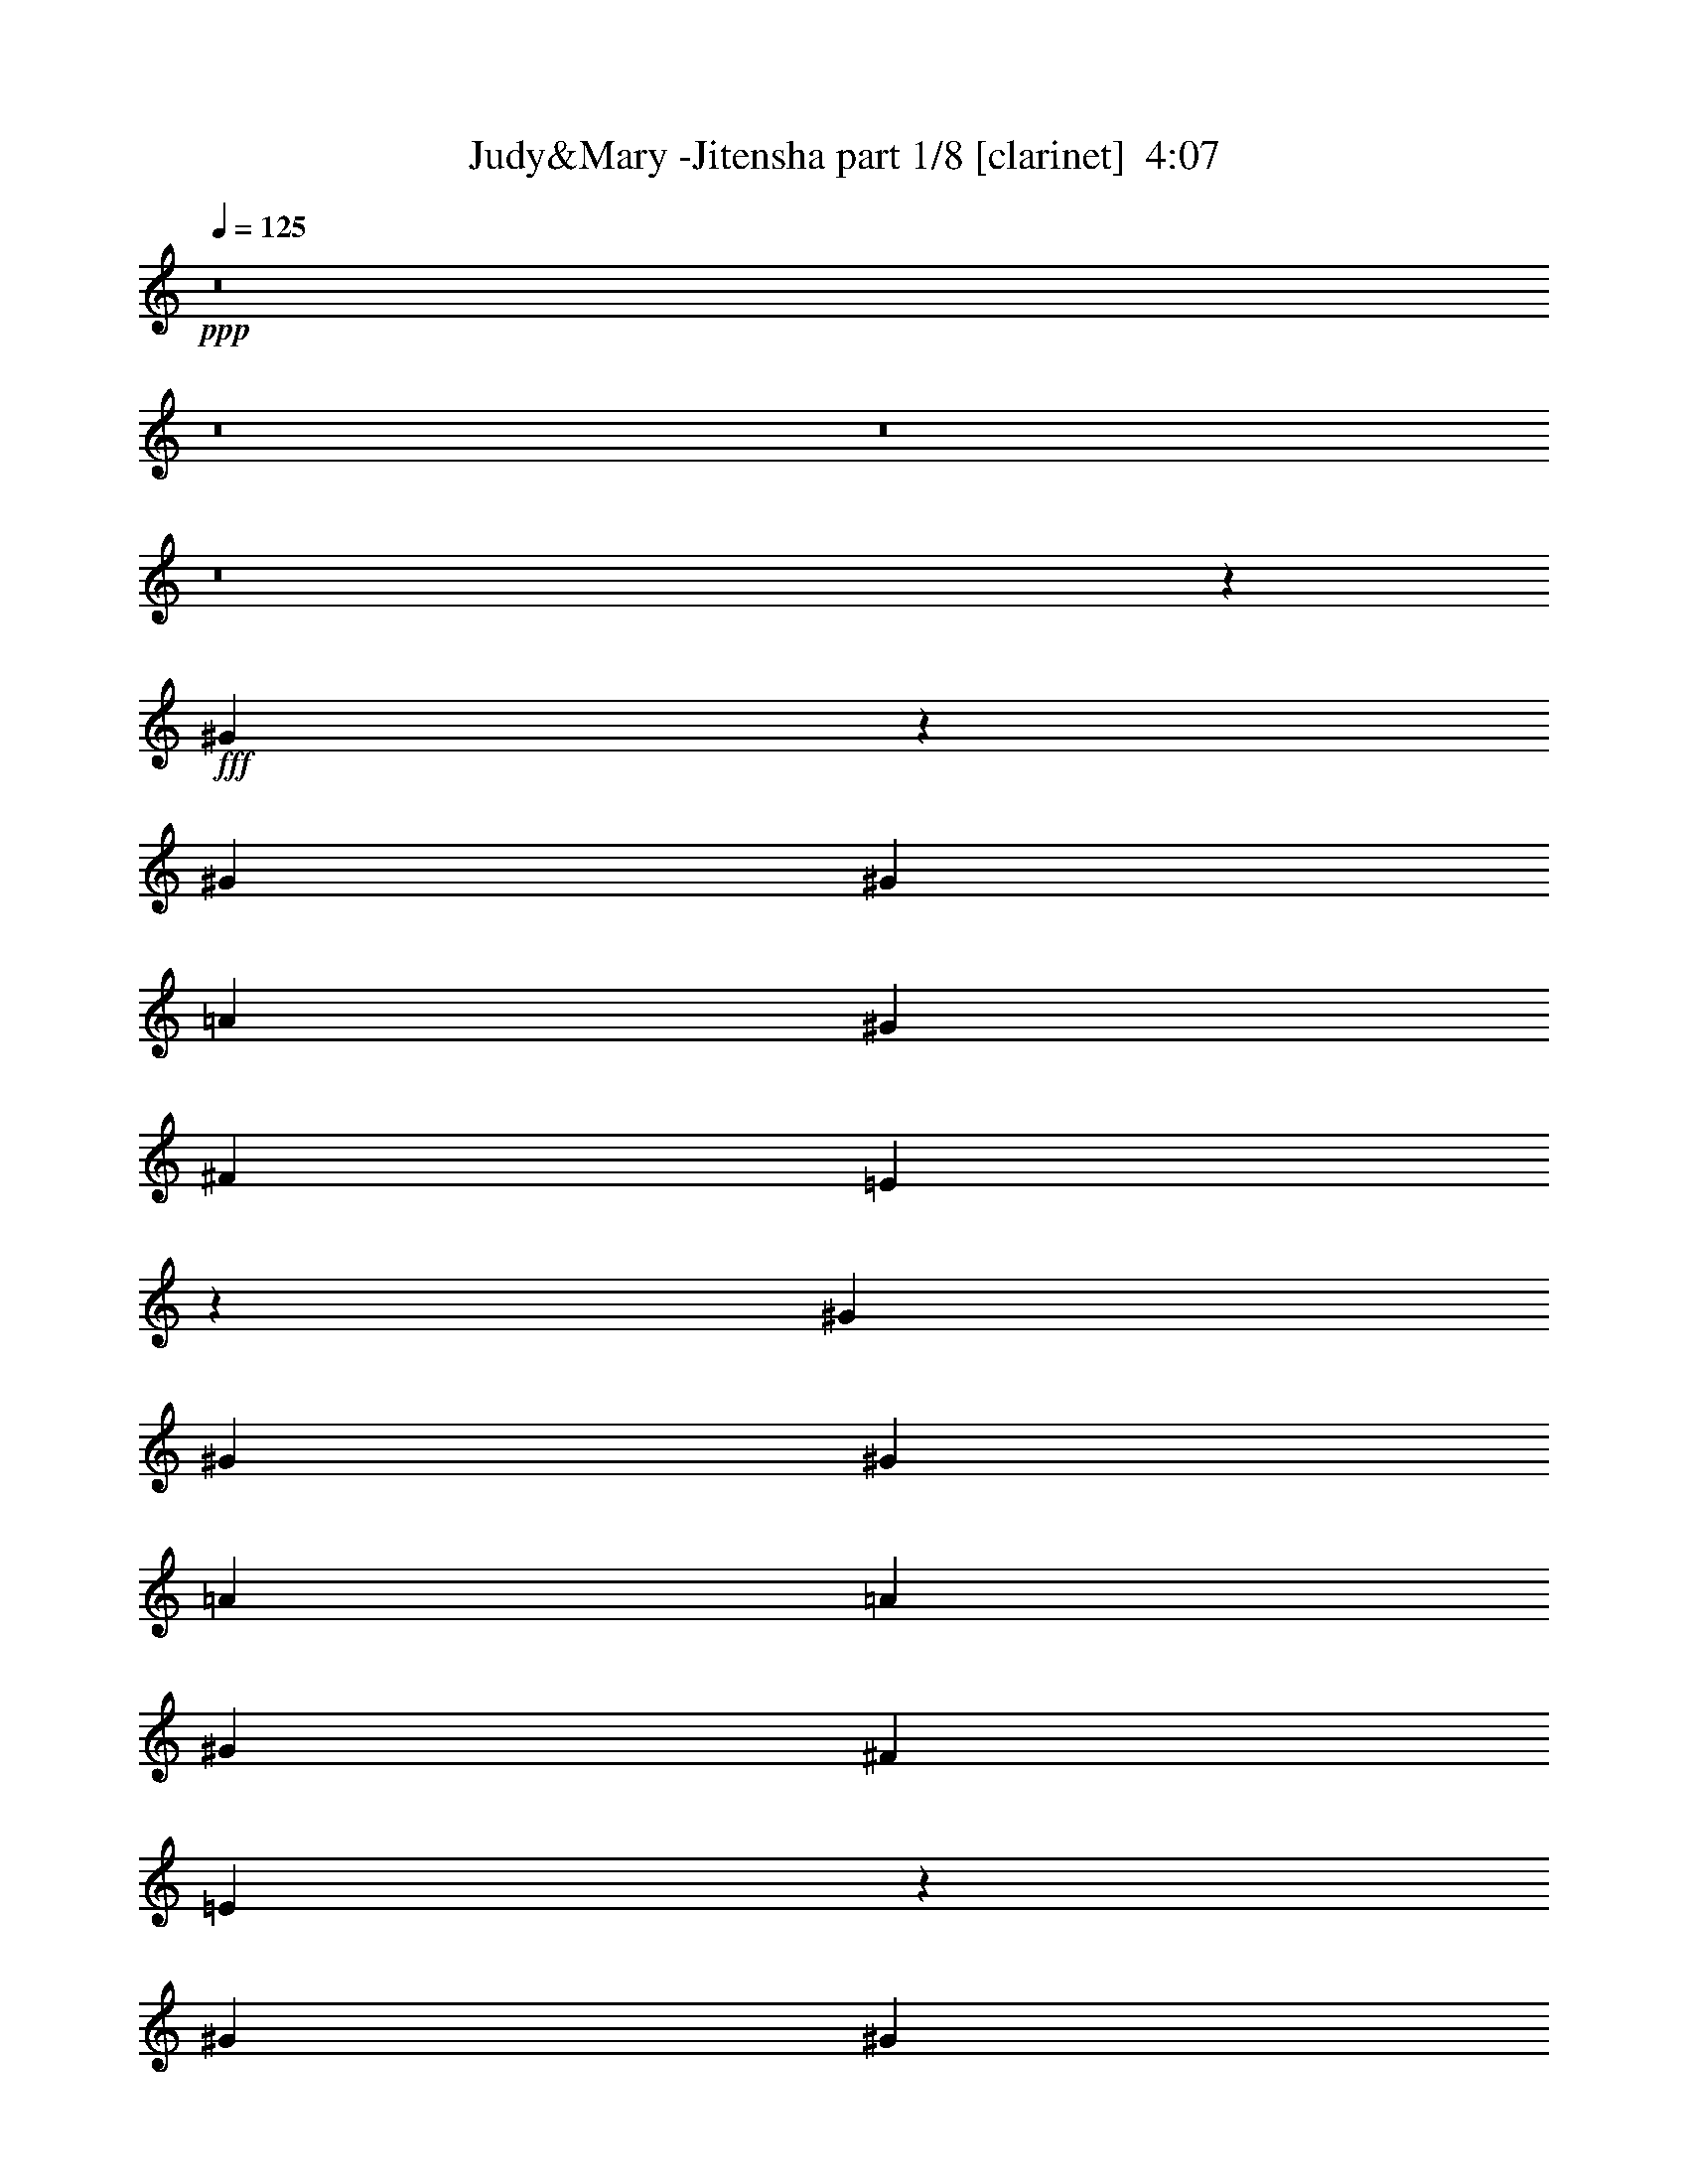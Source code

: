 % Produced with Bruzo's Transcoding Environment
% Transcribed by  : Himbeertoni

X:1
T:  Judy&Mary -Jitensha part 1/8 [clarinet]  4:07
Z: Transcribed with BruTE
L: 1/4
Q: 125
K: C
+ppp+
z8
z8
z8
z8
z52873/27088
+fff+
[^G3191/13544]
z7005/27088
[^G13387/27088]
[^G3347/13544]
[=A1255/1693]
[^G13387/27088]
[^F12541/27088]
[=E13249/27088]
z13525/27088
[^G13387/27088]
[^G13387/27088]
[^G6693/27088]
[=A12541/27088]
[=A6693/27088]
[^G13387/27088]
[^F13387/27088]
[=E13659/27088]
z12269/27088
[^G13387/27088]
[^G13387/27088]
[^G6693/27088]
[=A20081/27088]
[^G13387/27088]
[^F3135/6772]
[=E6611/13544]
z847/1693
[^G13387/27088]
[^G13387/27088]
[^G3347/13544]
[=A9617/13544]
[^G13387/27088]
[=E13387/27088]
[^F13387/27088]
[=E13387/27088]
[=E3135/6772]
[^D13387/27088]
[^C3347/13544]
[=B,33807/27088]
z22919/6772
[=E13387/27088]
[=E13387/27088]
[=E13387/27088]
[^D13387/27088]
[^D12541/27088]
[=E13387/27088]
[^F13387/27088]
[^D52481/27088]
z119857/27088
[^G3135/6772]
[^G13387/27088]
[^G3347/13544]
[=A1255/1693]
[^G13387/27088]
[^F12541/27088]
[=E13387/27088]
[^G13387/13544]
[^G13387/27088]
[^G6693/27088]
[=A12541/27088]
[=A6693/27088]
[^G13387/27088]
[^F13387/27088]
[=E13549/27088]
z13225/27088
[^G12541/27088]
[^G13387/27088]
[^G6693/27088]
[=A20081/27088]
[^G13387/27088]
[^F13387/27088]
[=E12265/27088]
z6831/13544
[^G13387/27088]
[^G13387/27088]
[^G3347/13544]
[=A9617/13544]
[^G13387/27088]
[=E13387/27088]
[^F13387/27088]
[=E13387/27088]
[=E3135/6772]
[^D13387/27088]
[^C3347/13544]
[=B,33697/27088]
z45893/13544
[=E13387/27088]
[=E13387/27088]
[=E13387/27088]
[^D13387/27088]
[^D13387/27088]
[=E12541/27088]
[^F32879/13544]
z40491/27088
[=E13387/27088]
[=E12541/27088]
[^F3337/3386]
z6713/6772
[^C13387/27088]
[=E3135/6772]
[^C3347/13544]
[=E1255/1693]
[=E13387/27088]
[^F13387/27088]
[^G12541/27088]
[=E26909/13544]
z32909/13544
[^C13387/27088]
[=E12541/27088]
[^C13387/27088]
[=E13387/27088]
[^C13387/27088]
[=E13387/27088]
[^F6693/27088]
[^G29819/13544]
z25685/27088
[^F13387/27088]
[=E13411/27088]
z13363/27088
[^C13387/27088]
[=E3135/6772]
[^C13387/27088]
[=E13387/27088]
[=E13387/27088]
[^F13387/27088]
[^G3347/13544]
[=E29805/13544]
z3293/6772
[=E3135/6772]
[^D13387/27088]
[=E13387/27088]
[^D13387/27088]
[^C3241/3386]
[=B,7489/1693]
z13199/27088
[=E12541/27088]
[=E13387/27088]
[=E13387/27088]
[^D13387/27088]
[=E25927/27088]
[^F92709/27088]
z13541/27088
[^c13387/13544]
[=B1607/1693]
z26989/27088
[^G13387/27088]
[^G13387/27088]
[^G5847/27088]
[=A20081/27088]
[^G13387/27088]
[^F13387/27088]
[=E6869/13544]
z12189/27088
[^G13387/27088]
[^G13387/27088]
[^G13387/27088]
[^F13387/27088]
[^F12541/27088]
[=E13387/27088]
[^D13301/27088]
z13473/27088
[^G13387/27088]
[^G13387/27088]
[^G5847/27088]
[=A1255/1693]
[^G13387/27088]
[^F13387/27088]
[=E13387/27088]
[=A12541/27088]
[=A13387/27088]
[^G13387/27088]
[^G13387/27088]
[^F13387/27088]
[^F13387/27088]
[=E3135/6772]
[=E6637/13544]
z3375/6772
[^G13387/27088]
[^G13387/27088]
[^G5847/27088]
[=A20081/27088]
[^G13387/27088]
[^F13387/27088]
[=E13387/27088]
[=A3135/6772]
[=A13387/27088]
[^G13387/27088]
[^G13387/27088]
[^F13387/27088]
[^F13387/27088]
[=E12541/27088]
[=E6623/13544]
z1691/3386
[^G13387/27088]
[^G13387/27088]
[^G6693/27088]
[=A9617/13544]
[^G13387/27088]
[^F13387/27088]
[=E13387/27088]
[^c12541/27088]
[^c13387/27088]
[=B13387/27088]
[=B13387/27088]
[=A13387/27088]
[=A13387/27088]
[^G3135/6772]
[^G13387/27088]
[^G106491/27088]
z8
z8
z8
z51697/13544
[^G13387/27088]
[^G13387/27088]
[^G3347/13544]
[=A9617/13544]
[^G13387/27088]
[^F13387/27088]
[=E6759/13544]
z1657/3386
[^G3135/6772]
[^G13387/27088]
[^G3347/13544]
[=A1255/1693]
[^G13387/27088]
[^F13387/27088]
[=E12235/27088]
z13693/27088
[^G13387/27088]
[^G13387/27088]
[^G6693/27088]
[=A9617/13544]
[^G13387/27088]
[^F13387/27088]
[=E13491/27088]
z13283/27088
[^G13387/27088]
[^G12541/27088]
[^G6693/27088]
[=A20081/27088]
[^G13387/27088]
[=E13387/27088]
[^F3135/6772]
[=E13387/27088]
[=E13387/27088]
[^D13387/27088]
[^C3347/13544]
[=B,32383/27088]
z23275/6772
[=E13387/27088]
[=E13387/27088]
[=E12541/27088]
[^D13387/13544]
[=E13387/27088]
[^F13387/27088]
[^D26375/13544]
z8255/3386
[=E27075/27088]
z12813/13544
[^G13387/27088]
[^G13387/27088]
[^G3347/13544]
[=A1255/1693]
[^G12541/27088]
[^F13387/27088]
[=E13387/27088]
[^G13387/13544]
[^G3135/6772]
[^G3347/13544]
[=A13387/27088]
[=A6693/27088]
[^G13387/27088]
[^F13387/27088]
[=E12125/27088]
z13803/27088
[^G13387/27088]
[^G13387/27088]
[^G6693/27088]
[=A20081/27088]
[^G3135/6772]
[^F13387/27088]
[=E13381/27088]
z13393/27088
[^G13387/27088]
[^G12541/27088]
[^G6693/27088]
[=A20081/27088]
[^G13387/27088]
[=E13387/27088]
[^F13387/27088]
[=E3135/6772]
[=E13387/27088]
[^D13387/27088]
[^C3347/13544]
[=B,32273/27088]
z46605/13544
[=E13387/27088]
[=E13387/27088]
[=E3241/3386]
[^D13387/27088]
[=E13387/27088]
[^F39/16]
z20111/13544
[=E12541/27088]
[=E13387/27088]
[^F26965/27088]
z3217/3386
[^C13387/27088]
[=E13387/27088]
[^C13387/27088]
[=E13387/27088]
[=E12541/27088]
[^F13387/27088]
[^G6693/27088]
[=E3693/1693]
z16599/6772
[^C13387/27088]
[=E13387/27088]
[^C13387/27088]
[=E13387/27088]
[^C13387/27088]
[=E3135/6772]
[^F3347/13544]
[^G33665/27088]
z13189/27088
[^c3241/3386]
[=B13387/27088]
[^F13387/27088]
[=E855/1693]
z12247/27088
[^C13387/27088]
[=E13387/27088]
[^C13387/27088]
[=E13387/27088]
[=E13387/27088]
[^F12541/27088]
[^G6693/27088]
[=E59033/27088]
z13749/27088
[=E13387/27088]
[^D13387/27088]
[=E13387/27088]
[^D13387/27088]
[^C3241/3386]
[=B,7400/1693]
z13777/27088
[=E13387/27088]
[=E13387/27088]
[=E13387/27088]
[^D13387/27088]
[=E25927/27088]
[^F172549/27088]
z8
z8
z8
z23949/27088
[=B13387/27088]
[=B13387/27088]
[=B19503/13544]
z20235/13544
[=e25927/27088]
[^d8367/6772]
[=d6693/27088]
[=B59395/13544]
[^c13387/13544]
[^c3241/3386]
[=B20117/13544]
z39241/27088
[^G158951/27088]
[=A13387/13544]
[^G12799/13544]
z33209/13544
[=E13387/6772]
[^D26351/13544]
[=B,79589/27088]
z13273/27088
[=B3241/3386]
[=e13387/13544]
[=B13387/13544]
[=A3135/6772]
[^G13387/27088]
[=A13387/27088]
[^c53325/13544]
z3035/6772
[=e13387/13544]
[=e13387/13544]
[=e12867/13544]
z3371/3386
[^G13387/27088]
[^G3135/6772]
[^G3347/13544]
[=A1255/1693]
[^G13387/27088]
[^F13387/27088]
[=E860/1693]
z1521/3386
[^G13387/27088]
[^G13387/27088]
[^G13387/27088]
[^F13387/27088]
[^F3135/6772]
[=E13387/27088]
[^D13323/27088]
z13451/27088
[^G13387/27088]
[^G13387/27088]
[^G5847/27088]
[=A20081/27088]
[^G13387/27088]
[^F13387/27088]
[=E13387/27088]
[=A3135/6772]
[=A13387/27088]
[^G13387/27088]
[^G13387/27088]
[^F13387/27088]
[^F12541/27088]
[=E13387/27088]
[=E13295/27088]
z13479/27088
[^G13387/27088]
[^G13387/27088]
[^G5847/27088]
[=A1255/1693]
[^G13387/27088]
[^F13387/27088]
[=E13387/27088]
[=A12541/27088]
[=A13387/27088]
[^G13387/27088]
[^G13387/27088]
[^F13387/27088]
[^F13387/27088]
[=E3135/6772]
[=E3317/6772]
z6753/13544
[^G13387/27088]
[^G13387/27088]
[^G5847/27088]
[=A20081/27088]
[^G13387/27088]
[^F13387/27088]
[=E13387/27088]
[^c3135/6772]
[^c13387/27088]
[=B13387/27088]
[=B13387/27088]
[=A13387/27088]
[=A13387/27088]
[^G12541/27088]
[^G1655/3386]
z6767/13544
[^G13387/27088]
[^G13387/27088]
[^G6693/27088]
[=A9617/13544]
[^G13387/27088]
[^F13387/27088]
[=E6825/13544]
z3281/6772
[^G12541/27088]
[^G13387/27088]
[^G13387/27088]
[^F13387/27088]
[^F13387/27088]
[=E3135/6772]
[^D13213/27088]
z13561/27088
[^G13387/27088]
[^G13387/27088]
[^G3347/13544]
[=A9617/13544]
[^G13387/27088]
[^F13387/27088]
[=E13387/27088]
[=A13387/27088]
[=A3135/6772]
[^G13387/27088]
[^G13387/27088]
[^F13387/27088]
[^F13387/27088]
[=E12541/27088]
[=E13185/27088]
z13589/27088
[^G13387/27088]
[^G13387/27088]
[^G6693/27088]
[=A9617/13544]
[^G13387/27088]
[^F13387/27088]
[=E13387/27088]
[=A13387/27088]
[=A12541/27088]
[^G13387/27088]
[^G13387/27088]
[^F13387/27088]
[^F13387/27088]
[=E3135/6772]
[=E6579/13544]
z851/1693
[^G13387/27088]
[^G13387/27088]
[^G3347/13544]
[=A9617/13544]
[^G13387/27088]
[^F13387/27088]
[=E13387/27088]
[^c13387/27088]
[^c3135/6772]
[=B13387/27088]
[=B13387/27088]
[=A13387/27088]
[=A13387/27088]
[^G12541/27088]
[^G13387/27088]
[^G26421/3386]
z93147/27088
[=A8261/3386]
[^G26351/13544]
[=B79415/13544]
z3377/6772
[=e16733/27088]
[^d10041/27088]
[=B66377/27088]
z3063/6772
[=e16733/27088]
[^d10041/27088]
[=B13387/13544]
[=e15887/27088]
[^d1255/3386]
[=B13387/13544]
[=A13387/27088]
[^G13387/27088]
[=A12541/27088]
[^G105629/13544]
z8
z8
z8
z8
z8
z8
z47/16

X:2
T:  Judy&Mary -Jitensha part 2/8 [horn]  4:07
Z: Transcribed with BruTE
L: 1/4
Q: 125
K: C
+ppp+
z60539/27088
+ff+
[^G105403/27088]
+f+
[=A52701/27088]
[=B13387/6772]
[^c19565/6772]
z27143/27088
[=e26351/13544]
[^d13387/6772]
[=B52701/27088]
[=B13387/27088]
[=A12541/27088]
[^G13387/27088]
[=A13387/27088]
[^G4968/1693]
z26761/27088
[=A105403/27088]
[^c26351/13544]
[=e13387/13544]
[^d27073/27088]
z8
z8
z161089/27088
[^G13387/27088]
[^G13387/27088]
[^G13387/27088]
[^F13387/27088]
[^F12541/27088]
[^G13387/27088]
[=A16467/6772]
z8
z8
z8
z91315/27088
[^F13387/27088]
[^F13387/27088]
[^G12541/27088]
[=A32879/13544]
z40491/27088
[^G13387/27088]
[^G12541/27088]
[=A3337/3386]
z13465/27088
[^c105403/27088]
[=B79213/27088]
z6759/6772
[=A105403/27088]
[^G39593/13544]
z3383/3386
[^c105403/27088]
[=B39579/13544]
z27091/27088
[=B8-]
[=B38515/6772]
z8
z8
z8
z8
z32335/27088
[^G53125/13544]
[=A52701/27088]
[=B26351/13544]
[^c79375/27088]
z13437/13544
[=e26351/13544]
[^d52701/27088]
[=B13387/6772]
[=B12541/27088]
[=A13387/27088]
[^G13387/27088]
[=A13387/27088]
[^G79757/27088]
z12823/13544
[=A106249/27088]
[^c26351/13544]
[=e13387/13544]
[^d25649/27088]
z8
z8
z162513/27088
[^G13387/27088]
[^G13387/27088]
[^G12541/27088]
[^F13387/13544]
[^G13387/27088]
[=A66137/27088]
z8
z8
z8
z103587/27088
[^F13387/27088]
[^G13387/27088]
[=A39/16]
z20111/13544
[^G12541/27088]
[^G13387/27088]
[=A26965/27088]
z3299/6772
[^c105403/27088]
[=B39741/13544]
z26767/27088
[=A105403/27088]
[^G79455/27088]
z26795/27088
[^c105403/27088]
[=B79427/27088]
z13411/13544
[=B211891/27088]
z8
z8
z8
z8
z8
z8
z8
z8
z8
z8
z8
z8
z8
z8
z8
z8
z143977/27088
[=B13387/27088]
[=B13387/27088]
[=B3347/13544]
[^c9617/13544]
[=B13387/27088]
[=A13387/27088]
[^G13567/27088]
z8
z8
z8
z8
z85017/27088
[^G106249/27088]
[=A26351/13544]
[=B52701/27088]
[^c79177/27088]
z27073/27088
[=e52701/27088]
[^d26351/13544]
[=B13387/6772]
[=B13387/27088]
[=A3135/6772]
[^G13387/27088]
[=A13387/27088]
[^G79559/27088]
z26691/27088
[=A105403/27088]
[^c52701/27088]
[=e13387/13544]
[^d3393/3386]
z8
z8
z8
z55/16

X:3
T:  Judy&Mary -Jitensha part 3/8 [flute]  4:07
Z: Transcribed with BruTE
L: 1/4
Q: 125
K: C
+ppp+
z60539/27088
+f+
[=E105403/27088]
[=E52701/27088]
[^D13387/6772]
[^F19565/6772]
z27143/27088
[=A26351/13544]
[=B13387/6772]
[^G52701/27088]
[^G13387/27088]
[^F12541/27088]
[=E13387/27088]
[^F13387/27088]
[=E4968/1693]
z26761/27088
[^F105403/27088]
[=A26351/13544]
[=A13387/13544]
[=B27073/27088]
z8
z8
z8
z8
z8
z8
z8
z175993/27088
[=A105403/27088]
[^G79213/27088]
z6759/6772
[=E184589/27088]
z3383/3386
[=A105403/27088]
[^G39579/13544]
z27091/27088
[^F8-]
[^F38515/6772]
z8
z8
z8
z8
z32335/27088
[=E53125/13544]
[=E52701/27088]
[^D26351/13544]
[^F79375/27088]
z13437/13544
[=A26351/13544]
[=B52701/27088]
[^G13387/6772]
[^G12541/27088]
[^F13387/27088]
[=E13387/27088]
[^F13387/27088]
[=E79757/27088]
z12823/13544
[^F106249/27088]
[=A26351/13544]
[=A13387/13544]
[=B25649/27088]
z8
z8
z8
z8
z8
z8
z8
z177417/27088
[=A105403/27088]
[^G39741/13544]
z26767/27088
[=E92429/13544]
z26795/27088
[=A105403/27088]
[^G79427/27088]
z13411/13544
[^F211891/27088]
z8
z8
z8
z8
z8
z8
z8
z8
z8
z8
z8
z8
z8
z8
z8
z8
z8
z8
z8
z8
z8
z105333/27088
[=E106249/27088]
[=E26351/13544]
[^D52701/27088]
[^F79177/27088]
z27073/27088
[=A52701/27088]
[=B26351/13544]
[^G13387/6772]
[^G13387/27088]
[^F3135/6772]
[=E13387/27088]
[^F13387/27088]
[=E79559/27088]
z26691/27088
[^F105403/27088]
[=A52701/27088]
[=A13387/13544]
[=B3393/3386]
z8
z8
z8
z55/16

X:4
T:  Judy&Mary -Jitensha part 4/8 [lute]  4:07
Z: Transcribed with BruTE
L: 1/4
Q: 125
K: C
+ppp+
z2947/1693
+mf+
[=E,6693/27088=B,6693/27088=E6693/27088^G6693/27088=B6693/27088=e6693/27088]
[=E,3347/13544=B,3347/13544=E3347/13544^G3347/13544=B3347/13544=e3347/13544]
[=E,105403/27088=B,105403/27088=E105403/27088^G105403/27088=B105403/27088=e105403/27088]
[=A,52701/27088=E52701/27088=A52701/27088^c52701/27088=e52701/27088=a52701/27088]
[^G,40161/27088^D40161/27088^G40161/27088=B40161/27088^d40161/27088^g40161/27088]
[^F,3347/13544^C3347/13544^F3347/13544=A3347/13544^c3347/13544^f3347/13544]
[^F,6693/27088^C6693/27088^F6693/27088=A6693/27088^c6693/27088^f6693/27088]
[^F,5751/1693^C5751/1693^F5751/1693=A5751/1693^c5751/1693^f5751/1693]
[=A,3347/13544=E3347/13544=A3347/13544^c3347/13544=e3347/13544=a3347/13544]
[=A,6693/27088=E6693/27088=A6693/27088^c6693/27088=e6693/27088=a6693/27088]
[=A,26351/13544=E26351/13544=A26351/13544^c26351/13544=e26351/13544=a26351/13544]
[=B,13387/13544^F13387/13544=B13387/13544^d13387/13544^f13387/13544=b13387/13544]
[=A,13387/13544=E13387/13544=A13387/13544^c13387/13544=e13387/13544=a13387/13544]
[^G,5751/1693^D5751/1693^G5751/1693=B5751/1693^d5751/1693^g5751/1693]
[^C6693/27088^G6693/27088^c6693/27088=e6693/27088^g6693/27088]
[^C3347/13544^G3347/13544^c3347/13544=e3347/13544^g3347/13544]
[^C52701/27088^G52701/27088^c52701/27088=e52701/27088^g52701/27088]
[^C13387/13544^G13387/13544^c13387/13544=e13387/13544^g13387/13544]
[^C13387/13544^G13387/13544^c13387/13544=e13387/13544^g13387/13544]
[^F,5751/1693^C5751/1693^F5751/1693=A5751/1693^c5751/1693^f5751/1693]
[=A,3347/13544=E3347/13544=A3347/13544^c3347/13544=e3347/13544=a3347/13544]
[=A,6693/27088=E6693/27088=A6693/27088^c6693/27088=e6693/27088=a6693/27088]
[=A,40161/27088=E40161/27088=A40161/27088^c40161/27088=e40161/27088=a40161/27088]
[=B,5847/27088^F5847/27088=B5847/27088^d5847/27088^f5847/27088=b5847/27088]
[=B,3347/13544^F3347/13544=B3347/13544^d3347/13544^f3347/13544=b3347/13544]
[=B,53847/27088^F53847/27088=B53847/27088^d53847/27088^f53847/27088=b53847/27088]
z8
z8
z8
z8
z8
z8
z8
z8
z8
z8
z8
z8
z8
z13507/27088
+fff+
[^G13387/27088]
+ff+
[^G6869/13544]
z8
z8
z8
z89897/27088
+mf+
[=E,53125/13544=B,53125/13544=E53125/13544^G53125/13544=B53125/13544=e53125/13544]
[=A,52701/27088=E52701/27088=A52701/27088^c52701/27088=e52701/27088=a52701/27088]
[^G,39315/27088^D39315/27088^G39315/27088=B39315/27088^d39315/27088^g39315/27088]
[^F,6693/27088^C6693/27088^F6693/27088=A6693/27088^c6693/27088^f6693/27088]
[^F,3347/13544^C3347/13544^F3347/13544=A3347/13544^c3347/13544^f3347/13544]
[^F,46431/13544^C46431/13544^F46431/13544=A46431/13544^c46431/13544^f46431/13544]
[=A,3347/13544=E3347/13544=A3347/13544^c3347/13544=e3347/13544=a3347/13544]
[=A,6693/27088=E6693/27088=A6693/27088^c6693/27088=e6693/27088=a6693/27088]
[=A,26351/13544=E26351/13544=A26351/13544^c26351/13544=e26351/13544=a26351/13544]
[=B,13387/13544^F13387/13544=B13387/13544^d13387/13544^f13387/13544=b13387/13544]
[=A,25927/27088=E25927/27088=A25927/27088^c25927/27088=e25927/27088=a25927/27088]
[^G,92863/27088^D92863/27088^G92863/27088=B92863/27088^d92863/27088^g92863/27088]
[^C6693/27088^G6693/27088^c6693/27088=e6693/27088^g6693/27088]
[^C3347/13544^G3347/13544^c3347/13544=e3347/13544^g3347/13544]
[^C52701/27088^G52701/27088^c52701/27088=e52701/27088^g52701/27088]
[^C13387/13544^G13387/13544^c13387/13544=e13387/13544^g13387/13544]
[^C3241/3386^G3241/3386^c3241/3386=e3241/3386^g3241/3386]
[^F,46431/13544^C46431/13544^F46431/13544=A46431/13544^c46431/13544^f46431/13544]
[=A,3347/13544=E3347/13544=A3347/13544^c3347/13544=e3347/13544=a3347/13544]
[=A,6693/27088=E6693/27088=A6693/27088^c6693/27088=e6693/27088=a6693/27088]
[=A,39315/27088=E39315/27088=A39315/27088^c39315/27088=e39315/27088=a39315/27088]
[=B,6693/27088^F6693/27088=B6693/27088^d6693/27088^f6693/27088=b6693/27088]
[=B,3347/13544^F3347/13544=B3347/13544^d3347/13544^f3347/13544=b3347/13544]
[=B,52423/27088^F52423/27088=B52423/27088^d52423/27088^f52423/27088=b52423/27088]
z8
z8
z8
z8
z8
z8
z8
z8
z8
z8
z8
z8
z22955/13544
+mp+
[^G26615/6772]
z1647/3386
+fff+
[^c9617/13544=b9617/13544]
[^c20081/27088=b20081/27088]
[^c13387/13544=b13387/13544]
[=b3135/6772]
[=a13387/27088]
[^g13387/27088]
[=a13387/27088]
+f+
[^g13387/27088]
+fff+
[=e3241/3386]
[=a13387/13544]
[^g6785/13544]
z3301/6772
[^c9617/13544=b9617/13544]
[^c1255/1693=b1255/1693]
[^c13387/13544=b13387/13544]
[=b12541/27088]
[=a13387/27088]
[^g6693/27088]
[^g3347/13544]
[=a6693/27088]
[=a3347/13544]
[=b6693/27088]
[=b3347/13544]
[=e19657/13544]
[=B3347/13544]
+f+
[^c6693/27088]
+fff+
[=e13543/27088]
z13231/27088
[^c9617/13544=b9617/13544]
[^c20081/27088=b20081/27088]
[^c13387/13544=b13387/13544]
[=b13387/27088]
[=a3135/6772]
[^g13387/27088]
[=a13387/27088]
+f+
[^g13387/27088]
+fff+
[=e13387/27088]
[=a12541/27088]
+f+
[^g13387/27088]
+fff+
[^f13387/27088]
+f+
[=e13387/27088]
+fff+
[=B,6693/27088]
[=B,3347/13544]
[^C6693/27088]
[^C5847/27088]
[=B,3347/13544]
[=B,6693/27088]
[^C3347/13544]
[^C6693/27088]
[^D3347/13544]
[^D6693/27088]
[=E3347/13544]
[=E6693/27088]
[^D3347/13544]
[^D6693/27088]
[=E5847/27088]
[=E3347/13544]
[^F6693/27088]
[^F3347/13544]
[^G6693/27088]
[^G3347/13544]
[=A6693/27088]
[=A3347/13544]
[^G6693/27088]
[^G3347/13544]
[=A6693/27088]
[=A5847/27088]
[=B3347/13544]
[=B6693/27088]
[^c3347/13544]
[^c6693/27088]
[^d3347/13544]
[^d6693/27088]
[=e3347/13544]
[=e6693/27088]
[^d3347/13544]
[^d6693/27088]
[=e5847/27088]
[=e3347/13544]
[^f6693/27088]
[^f3347/13544]
[^g6693/27088]
[=a3347/13544]
[^f6693/27088]
[^g3347/13544]
[=a6693/27088]
[=b3347/13544]
[^c5847/27088]
[^d6693/27088]
[=b3347/13544]
[^c6693/27088]
[^d3347/13544]
[=e6693/27088]
[^c3347/13544]
[^d6693/27088]
[=e3347/13544]
[^f6693/27088]
[=a12541/27088]
[^g13387/13544]
[^f6693/27088]
[^d1255/3386]
[=e101693/27088]
z40525/27088
[^d6693/27088]
[=e3347/13544]
[^d4321/13544]
[=b8643/27088]
[^f4321/13544]
[=e9489/27088]
[^d8643/27088]
[=e4321/13544]
[^d3347/13544]
[=B62703/13544]
z1683/3386
[^F3347/13544]
[^G6693/27088]
[=B3347/13544]
+f+
[^c6693/27088]
+fff+
[=e5847/27088]
+f+
[^f36391/13544]
+fff+
[=b13387/27088]
[^f8-]
[^f48897/27088]
z92239/13544
+ff+
[^G13387/27088]
[^G860/1693]
z8
z8
z8
z169351/27088
[^G13387/27088]
[^G6825/13544]
z8
z8
z8
z44993/13544
+mf+
[=E,106249/27088=B,106249/27088=E106249/27088^G106249/27088=B106249/27088=e106249/27088]
[=A,26351/13544=E26351/13544=A26351/13544^c26351/13544=e26351/13544=a26351/13544]
[^G,40161/27088^D40161/27088^G40161/27088=B40161/27088^d40161/27088^g40161/27088]
[^F,5847/27088^C5847/27088^F5847/27088=A5847/27088^c5847/27088^f5847/27088]
[^F,6693/27088^C6693/27088^F6693/27088=A6693/27088^c6693/27088^f6693/27088]
[^F,92863/27088^C92863/27088^F92863/27088=A92863/27088^c92863/27088^f92863/27088]
[=A,6693/27088=E6693/27088=A6693/27088^c6693/27088=e6693/27088=a6693/27088]
[=A,3347/13544=E3347/13544=A3347/13544^c3347/13544=e3347/13544=a3347/13544]
[=A,52701/27088=E52701/27088=A52701/27088^c52701/27088=e52701/27088=a52701/27088]
[=B,13387/13544^F13387/13544=B13387/13544^d13387/13544^f13387/13544=b13387/13544]
[=A,3241/3386=E3241/3386=A3241/3386^c3241/3386=e3241/3386=a3241/3386]
[^G,46431/13544^D46431/13544^G46431/13544=B46431/13544^d46431/13544^g46431/13544]
[^C3347/13544^G3347/13544^c3347/13544=e3347/13544^g3347/13544]
[^C6693/27088^G6693/27088^c6693/27088=e6693/27088^g6693/27088]
[^C26351/13544^G26351/13544^c26351/13544=e26351/13544^g26351/13544]
[^C13387/13544^G13387/13544^c13387/13544=e13387/13544^g13387/13544]
[^C25927/27088^G25927/27088^c25927/27088=e25927/27088^g25927/27088]
[^F,92863/27088^C92863/27088^F92863/27088=A92863/27088^c92863/27088^f92863/27088]
[=A,6693/27088=E6693/27088=A6693/27088^c6693/27088=e6693/27088=a6693/27088]
[=A,3347/13544=E3347/13544=A3347/13544^c3347/13544=e3347/13544=a3347/13544]
[=A,19657/13544=E19657/13544=A19657/13544^c19657/13544=e19657/13544=a19657/13544]
[=B,3347/13544^F3347/13544=B3347/13544^d3347/13544^f3347/13544=b3347/13544]
[=B,6693/27088^F6693/27088=B6693/27088^d6693/27088^f6693/27088=b6693/27088]
[=B,26351/13544^F26351/13544=B26351/13544^d26351/13544^f26351/13544=b26351/13544]
[=E,106249/27088=B,106249/27088=E106249/27088^G106249/27088=B106249/27088=e106249/27088]
[=A,26351/13544=E26351/13544=A26351/13544^c26351/13544=e26351/13544=a26351/13544]
[^G,40161/27088^D40161/27088^G40161/27088=B40161/27088^d40161/27088^g40161/27088]
[^F,6693/27088^C6693/27088^F6693/27088=A6693/27088^c6693/27088^f6693/27088]
[^F,5847/27088^C5847/27088^F5847/27088=A5847/27088^c5847/27088^f5847/27088]
[^F,92863/27088^C92863/27088^F92863/27088=A92863/27088^c92863/27088^f92863/27088]
[=A,6693/27088=E6693/27088=A6693/27088^c6693/27088=e6693/27088=a6693/27088]
[=A,3347/13544=E3347/13544=A3347/13544^c3347/13544=e3347/13544=a3347/13544]
[=A,52701/27088=E52701/27088=A52701/27088^c52701/27088=e52701/27088=a52701/27088]
[=B,13387/13544^F13387/13544=B13387/13544^d13387/13544^f13387/13544=b13387/13544]
[=A,3241/3386=E3241/3386=A3241/3386^c3241/3386=e3241/3386=a3241/3386]
[^G,46431/13544^D46431/13544^G46431/13544=B46431/13544^d46431/13544^g46431/13544]
[^C3347/13544^G3347/13544^c3347/13544=e3347/13544^g3347/13544]
[^C6693/27088^G6693/27088^c6693/27088=e6693/27088^g6693/27088]
[^C26351/13544^G26351/13544^c26351/13544=e26351/13544^g26351/13544]
[^C13387/13544^G13387/13544^c13387/13544=e13387/13544^g13387/13544]
[^C13387/13544^G13387/13544^c13387/13544=e13387/13544^g13387/13544]
[^F,5751/1693^C5751/1693^F5751/1693=A5751/1693^c5751/1693^f5751/1693]
[=A,6693/27088=E6693/27088=A6693/27088^c6693/27088=e6693/27088=a6693/27088]
[=A,3347/13544=E3347/13544=A3347/13544^c3347/13544=e3347/13544=a3347/13544]
[=A,19657/13544=E19657/13544=A19657/13544^c19657/13544=e19657/13544=a19657/13544]
[=B,3347/13544^F3347/13544=B3347/13544^d3347/13544^f3347/13544=b3347/13544]
[=B,6693/27088^F6693/27088=B6693/27088^d6693/27088^f6693/27088=b6693/27088]
[=B,13387/6772^F13387/6772=B13387/6772^d13387/6772^f13387/6772=b13387/6772]
[=E,105403/27088=B,105403/27088=E105403/27088^G105403/27088=B105403/27088=e105403/27088]
[=E,53125/13544=B,53125/13544=E53125/13544^G53125/13544=B53125/13544=e53125/13544]
[=e19657/13544]
[=B39315/27088]
[^G25081/27088]
[=E,/8-=B,/8-=E/8-]
[=E,/8-=B,/8-=E/8-^G/8-=B/8-]
[=E,206451/27088=B,206451/27088=E206451/27088^G206451/27088=B206451/27088=e206451/27088]
z127/16

X:5
T:  Judy&Mary -Jitensha part 5/8 [theorbo]  4:07
Z: Transcribed with BruTE
L: 1/4
Q: 125
K: C
+ppp+
z60539/27088
+mp+
[=E3065/6772]
z13667/27088
+f+
[=E20081/27088]
[=E6693/27088]
[=E13387/27088]
[=B,12541/27088]
[^G,13387/27088]
[=B,13387/27088]
[=A,3379/6772]
z6629/13544
[=A,9617/13544]
[=A,6693/27088]
[^G,6649/13544]
z3369/6772
[^G,20081/27088]
[^G,6693/27088]
[^F12233/27088]
z13695/27088
[^F1255/1693]
[^F3347/13544]
[^F13387/27088]
[^C3135/6772]
[=A,13387/27088]
[^F,13387/27088]
[=A,13489/27088]
z13285/27088
[=A,9617/13544]
[=A,3347/13544]
[=B,13387/27088]
[=B,13387/27088]
[=A,13387/13544]
[^G12205/27088]
z6861/13544
[^G20081/27088]
[^G6693/27088]
[^G13387/27088]
[^D12541/27088]
[=B,13387/27088]
[^D13387/27088]
[^C13461/27088]
z13313/27088
[^C9617/13544]
[^C6693/27088]
[=E13387/27088]
[^C13387/27088]
[^G,13387/27088]
[=G,13387/27088]
[^F6089/13544]
z6875/13544
[^F1255/1693]
[^F3347/13544]
[^F13387/27088]
[^C13387/27088]
[=A,3135/6772]
[^F,13387/27088]
[=A,6717/13544]
z3335/6772
[=A,9617/13544]
[=A,3347/13544]
[=B,13387/27088]
[=E13387/27088]
[^F13387/27088]
[=B,13387/27088]
[=e25927/27088]
[=E20081/27088]
[=E6693/27088]
[=E13387/27088]
[^G13387/27088]
[=A12541/27088]
[=B13387/27088]
[=e13387/13544]
[=E1255/1693]
[=A5847/27088]
[=A13387/27088]
[^G13387/27088]
[^F13387/27088]
[=E13387/27088]
[=e3241/3386]
[=E1255/1693]
[=A3347/13544]
[=A13387/27088]
[^G13387/27088]
[=A3135/6772]
[=B13387/27088]
[=e13387/13544]
[=E20081/27088]
[=E5847/27088]
[=A13387/27088]
[^G13387/27088]
[^F13387/27088]
[=E13387/27088]
[=B25927/27088]
[=B,20081/27088]
[=B,6693/27088]
[=B,13387/27088]
[^D13387/27088]
[=E12541/27088]
[^F13387/27088]
[=B13387/13544]
[=B1255/1693]
[=B5847/27088]
[=A13387/27088]
[^G13387/27088]
[^F13387/27088]
[=E13387/27088]
[=B3241/3386]
[=B,1255/1693]
[=B,3347/13544]
[=B,13387/27088]
[^D13387/27088]
[=E3135/6772]
[^F13387/27088]
[=B13387/13544]
[=B20081/27088]
[=B6693/27088]
[=A12541/27088]
[^G13387/27088]
[^F13387/27088]
[=E13387/27088]
[=e25927/27088]
[=E20081/27088]
[=E6693/27088]
[=E13387/27088]
[^G13387/27088]
[=A12541/27088]
[=B13387/27088]
[=e13387/13544]
[=E1255/1693]
[=A3347/13544]
[=A3135/6772]
[^G13387/27088]
[^F13387/27088]
[=E13387/27088]
[=e3241/3386]
[=E1255/1693]
[=A3347/13544]
[=A13387/27088]
[^G13387/27088]
[=A13387/27088]
[=B3135/6772]
[=e13387/13544]
[=E20081/27088]
[=E6693/27088]
[=A12541/27088]
[^G13387/27088]
[^F13387/27088]
[=E13387/27088]
[=B25927/27088]
[=B,20081/27088]
[=B,6693/27088]
[=B,13387/27088]
[^D13387/27088]
[=E13387/27088]
[^F12541/27088]
[=B13387/13544]
[=B1255/1693]
[=A3347/13544]
[=A3135/6772]
[^G13387/27088]
[^F13387/27088]
[=E13387/27088]
[=B13387/13544]
[=B,9617/13544]
[=B,3347/13544]
[=B,13387/27088]
[^D13387/27088]
[=E13387/27088]
[^F3135/6772]
[=B13387/13544]
[=B20081/27088]
[=A6693/27088]
[=A12541/27088]
[^G13387/27088]
[^F13387/27088]
[=E13387/27088]
[=A,6851/27088]
z817/3386
[=A,13387/27088]
[^C3135/6772]
[^C3347/13544]
[=D13387/27088]
[=D6693/27088]
[=D13387/27088]
[^D13387/27088]
[^D12541/27088]
[=E3207/13544]
z6973/27088
[=E13387/27088]
[=D13387/27088]
[=D6693/27088]
[^C13387/27088]
[^C5847/27088]
[^C13387/27088]
[=B,13387/27088]
[=B,13387/27088]
[=A,853/3386]
z6563/27088
[=A,13387/27088]
[^C12541/27088]
[^C6693/27088]
[=D13387/27088]
[=D3347/13544]
[=D13387/27088]
[^D13387/27088]
[^D3135/6772]
[=E6387/27088]
z875/3386
[=E13387/27088]
[^F13387/27088]
[^F3347/13544]
[=G13387/27088]
[=G6693/27088]
[=G12541/27088]
[^G13387/27088]
[^G13387/27088]
[=A1699/6772]
z6591/27088
[=A13387/27088]
[^C3135/6772]
[^C3347/13544]
[=D13387/27088]
[=D6693/27088]
[=D13387/27088]
[^D13387/27088]
[^D12541/27088]
[=E6359/27088]
z1757/6772
[=E13387/27088]
[^G,13387/27088]
[^G,6693/27088]
[=A,13387/27088]
[=A,3347/13544]
[=A,3135/6772]
[^A,13387/27088]
[^A,13387/27088]
[=B,13387/27088]
[^A,13387/27088]
[=B,12541/27088]
[^A,6693/27088]
[=B,13387/27088]
[=B,3347/13544]
[^A,13387/27088]
[=A,13387/27088]
[^G,13387/27088]
[=B,3135/6772]
[^A,13387/27088]
[=B,13387/27088]
[^A,3347/13544]
[=B,13387/27088]
[=B,6693/27088]
[^F12541/27088]
[=A13387/27088]
[=B13387/27088]
[=B,13387/27088]
[^A,13387/27088]
[=B,3135/6772]
[^A,3347/13544]
[=B,13387/27088]
[=B,6693/27088]
[^A,13387/27088]
[=A,13387/27088]
[^G,13387/27088]
[=B,5847/27088]
[=B,3347/13544]
[=B,13387/27088]
[^C6693/27088]
[^C3347/13544]
[^C13387/27088]
[=D13387/27088]
[=D3135/6772]
[^D3347/13544]
[^D6693/27088]
+pp+
[^G13387/27088]
+f+
[=E,6743/13544]
z1661/3386
[=E,9617/13544]
[=E,3347/13544]
[=E,13387/27088]
[=E,13387/27088]
[^F,13387/27088]
[^G,13387/27088]
[=A,6101/13544]
z13725/27088
[=A,20081/27088]
[=A,6693/27088]
[=B,13387/27088]
[=B,12541/27088]
[=A,13387/27088]
[^G,13387/27088]
[^F,6729/13544]
z3329/6772
[^F,9617/13544]
[=E,6693/27088]
[^F,13387/27088]
[^G,13387/27088]
[=A,13387/27088]
[^C13387/27088]
[=A,12175/27088]
z13753/27088
[=A,1255/1693]
[=A,3347/13544]
[=B,13387/27088]
[^D13387/27088]
[=A,3135/6772]
[=A,13387/27088]
[^G,13431/27088]
z13343/27088
[^G,9617/13544]
[^G,3347/13544]
[^G,13387/27088]
[=B,13387/27088]
[^D13387/27088]
[=D13387/27088]
[^C12147/27088]
z3445/6772
[^C20081/27088]
[^C6693/27088]
[=E13387/27088]
[^C13387/27088]
[^G,12541/27088]
[=G,13387/27088]
[^F,13403/27088]
z13371/27088
[^F,1255/1693]
[=E,5847/27088]
[^F,13387/27088]
[^G,13387/27088]
[=A,13387/27088]
[^C13387/27088]
[=A,26351/13544]
[=B,13387/27088]
[=E13387/27088]
[^D3135/6772]
[=B,13387/27088]
[=E836/1693]
z6699/13544
[=E20081/27088]
[=E5847/27088]
[=E13387/27088]
[=B,13387/27088]
[^G,13387/27088]
[=B,13387/27088]
[=A,13785/27088]
z6071/13544
[=A,20081/27088]
[=A,6693/27088]
[^G,13567/27088]
z13207/27088
[^G,9617/13544]
[^G,3347/13544]
[^F3337/6772]
z6713/13544
[^F1255/1693]
[^F5847/27088]
[^F13387/27088]
[^C13387/27088]
[=A,13387/27088]
[^F,13387/27088]
[=A,6879/13544]
z6085/13544
[=A,1255/1693]
[=A,3347/13544]
[=B,13387/27088]
[=B,13387/27088]
[=A,25927/27088]
[^G13321/27088]
z13453/27088
[^G20081/27088]
[^G6693/27088]
[^G12541/27088]
[^D13387/27088]
[=B,13387/27088]
[^D13387/27088]
[^C6865/13544]
z12197/27088
[^C20081/27088]
[^C6693/27088]
[=E13387/27088]
[^C13387/27088]
[^G,12541/27088]
[=G,13387/27088]
[^F13293/27088]
z13481/27088
[^F1255/1693]
[^F3347/13544]
[^F3135/6772]
[^C13387/27088]
[=A,13387/27088]
[^F,13387/27088]
[=A,13703/27088]
z12225/27088
[=A,1255/1693]
[=A,3347/13544]
[=B,13387/27088]
[=E13387/27088]
[^F13387/27088]
[=B,3135/6772]
[=e13387/13544]
[=E20081/27088]
[=E6693/27088]
[=E12541/27088]
[^G13387/27088]
[=A13387/27088]
[=B13387/27088]
[=e25927/27088]
[=E20081/27088]
[=A6693/27088]
[=A13387/27088]
[^G13387/27088]
[^F13387/27088]
[=E12541/27088]
[=e13387/13544]
[=E1255/1693]
[=A3347/13544]
[=A3135/6772]
[^G13387/27088]
[=A13387/27088]
[=B13387/27088]
[=e13387/13544]
[=E9617/13544]
[=E3347/13544]
[=A13387/27088]
[^G13387/27088]
[^F13387/27088]
[=E3135/6772]
[=B13387/13544]
[=B,20081/27088]
[=B,6693/27088]
[=B,12541/27088]
[^D13387/27088]
[=E13387/27088]
[^F13387/27088]
[=B13387/13544]
[=B9617/13544]
[=B6693/27088]
[=A13387/27088]
[^G13387/27088]
[^F13387/27088]
[=E12541/27088]
[=B13387/13544]
[=B,1255/1693]
[=B,3347/13544]
[=B,3135/6772]
[^D13387/27088]
[=E13387/27088]
[^F13387/27088]
[=B13387/13544]
[=B9617/13544]
[=B3347/13544]
[=A13387/27088]
[^G13387/27088]
[^F13387/27088]
[=E3135/6772]
[=e13387/13544]
[=E20081/27088]
[=E6693/27088]
[=E13387/27088]
[^G12541/27088]
[=A13387/27088]
[=B13387/27088]
[=e13387/13544]
[=E9617/13544]
[=A6693/27088]
[=A13387/27088]
[^G13387/27088]
[^F13387/27088]
[=E12541/27088]
[=e13387/13544]
[=E1255/1693]
[=A3347/13544]
[=A13387/27088]
[^G3135/6772]
[=A13387/27088]
[=B13387/27088]
[=e13387/13544]
[=E9617/13544]
[=E3347/13544]
[=A13387/27088]
[^G13387/27088]
[^F13387/27088]
[=E13387/27088]
[=B25927/27088]
[=B,20081/27088]
[=B,6693/27088]
[=B,13387/27088]
[^D12541/27088]
[=E13387/27088]
[^F13387/27088]
[=B13387/13544]
[=B9617/13544]
[=A6693/27088]
[=A13387/27088]
[^G13387/27088]
[^F13387/27088]
[=E13387/27088]
[=B3241/3386]
[=B,1255/1693]
[=B,3347/13544]
[=B,13387/27088]
[^D3135/6772]
[=E13387/27088]
[^F13387/27088]
[=B13387/13544]
[=B9617/13544]
[=A3347/13544]
[=A13387/27088]
[^G13387/27088]
[^F13387/27088]
[=E13387/27088]
[=A,5427/27088]
z7113/27088
[=A,13387/27088]
[^C13387/27088]
[^C3347/13544]
[=D13387/27088]
[=D6693/27088]
[=D12541/27088]
[^D13387/27088]
[^D13387/27088]
[=E6683/27088]
z419/1693
[=E13387/27088]
[=D13387/27088]
[=D5847/27088]
[^C13387/27088]
[^C6693/27088]
[^C13387/27088]
[=B,13387/27088]
[=B,13387/27088]
[=A,7093/27088]
z681/3386
[=A,13387/27088]
[^C13387/27088]
[^C6693/27088]
[=D13387/27088]
[=D3347/13544]
[=D13387/27088]
[^D3135/6772]
[^D13387/27088]
[=E416/1693]
z6731/27088
[=E13387/27088]
[^F13387/27088]
[^F5847/27088]
[=G13387/27088]
[=G3347/13544]
[=G13387/27088]
[^G13387/27088]
[^G13387/27088]
[=A7065/27088]
z5475/27088
[=A13387/27088]
[^C13387/27088]
[^C3347/13544]
[=D13387/27088]
[=D6693/27088]
[=D13387/27088]
[^D12541/27088]
[^D13387/27088]
[=E1657/6772]
z6759/27088
[=E13387/27088]
[^G,13387/27088]
[^G,6693/27088]
[=A,12541/27088]
[=A,6693/27088]
[=A,13387/27088]
[^A,13387/27088]
[^A,13387/27088]
[=B,13387/27088]
[^A,12541/27088]
[=B,13387/27088]
[^A,6693/27088]
[=B,13387/27088]
[=B,3347/13544]
[^A,13387/27088]
[=A,3135/6772]
[^G,13387/27088]
[=B,13387/27088]
[^A,13387/27088]
[=B,13387/27088]
[^A,3347/13544]
[=B,3135/6772]
[=B,3347/13544]
[^F13387/27088]
[=A13387/27088]
[=B13387/27088]
[=B,13387/27088]
[^A,3135/6772]
[=B,13387/27088]
[^A,3347/13544]
[=B,13387/27088]
[=B,6693/27088]
[^A,13387/27088]
[=A,12541/27088]
[^G,13387/27088]
[=B,13387/27088]
[=B,13387/27088]
[^G,13387/27088]
[^G,6693/27088]
[=A,12541/27088]
[=A,6693/27088]
[=A,13387/27088]
[^A,13387/27088]
[=B,13387/27088]
[=A,13387/27088]
[=A9617/13544]
[=E20081/27088]
[=A,13387/27088]
[^C13387/27088]
[=D3135/6772]
[^D13387/27088]
[=E13387/27088]
[=E13387/27088]
[^G,13387/27088]
[^G,3347/13544]
[=A,3135/6772]
[=A,3347/13544]
[=A,13387/27088]
[^A,13387/27088]
[=B,13387/27088]
[=A,13387/27088]
[=A9617/13544]
[=E1255/1693]
[=A,13387/27088]
[^C13387/27088]
[=D12541/27088]
[^D13387/27088]
[=E13387/27088]
[=E13387/27088]
[^F13387/27088]
[^F6693/27088]
[=G12541/27088]
[=G6693/27088]
[=G13387/27088]
[^G13387/27088]
[^G13387/27088]
[=A,13387/27088]
[=A9617/13544]
[=E20081/27088]
[=A,13387/27088]
[^C13387/27088]
[=D13387/27088]
[^D3135/6772]
[=E13387/27088]
[=E13387/27088]
[^G,13387/27088]
[^G,3347/13544]
[=A,3135/6772]
[=A,3347/13544]
[=A,13387/27088]
+pp+
[^D5847/6772]
[^D/8]
+f+
[=B,13387/27088]
[^A,3135/6772]
[=B,13387/27088]
[^A,3347/13544]
[=B,13387/27088]
[=B,6693/27088]
[^A,13387/27088]
[=A,13387/27088]
[^G,12541/27088]
[=B,13387/27088]
[^A,13387/27088]
[=B,13387/27088]
[^A,6693/27088]
[=B,3347/13544]
[=B,6693/27088]
[=B,5847/27088]
[^F13387/27088]
[=A13387/27088]
[=B13387/27088]
[=B,13387/27088]
[^A,13387/27088]
[=B,12541/27088]
[^A,6693/27088]
[=B,13387/27088]
[=B,3347/13544]
[^A,13387/27088]
[=A,13387/27088]
[^G,3135/6772]
[=B,13387/27088]
[=B,13387/27088]
[^C13387/27088]
[^C13387/27088]
[^D12541/27088]
[^D13387/27088]
[=E13387/27088]
[=E13387/27088]
[=E,105403/27088]
[=A,13387/6772]
[^G,52701/27088]
[^F19869/6772]
[^F13387/27088]
[^G3135/6772]
[=A13387/6772]
[=B13387/27088]
[=e12541/27088]
[=B13387/27088]
[=A13387/27088]
[^G52701/27088]
[^G13387/27088]
[=B13387/27088]
[^d13387/27088]
[=d12541/27088]
[^c40161/27088]
[^c13387/27088]
[=e13387/27088]
[^c3135/6772]
[^G13387/27088]
[=A13387/27088]
[^f19869/6772]
+pp+
[=A13587/13544]
z3035/6772
+f+
[=A,13255/27088]
z13519/27088
[=A,13569/27088]
z13205/27088
[=B,12541/27088]
+pp+
[^D1255/3386]
[=D3337/6772]
[^D/8]
+f+
[=E,13507/27088]
z13267/27088
[=E,9617/13544]
[=E,6693/27088]
[=E,13387/27088]
[=E,13387/27088]
[^F,13387/27088]
[^G,13387/27088]
[=A,764/1693]
z1713/3386
[=A,1255/1693]
[=A,3347/13544]
[=B,13387/27088]
[=B,3135/6772]
[=A,13387/27088]
[^G,13387/27088]
[^F,1685/3386]
z6647/13544
[^F,9617/13544]
[=E,3347/13544]
[^F,13387/27088]
[^G,13387/27088]
[=A,13387/27088]
[^C13387/27088]
[=A,3049/6772]
z13731/27088
[=A,20081/27088]
[=A,6693/27088]
[=B,13387/27088]
[^D12541/27088]
[=A,13387/27088]
[=A,13387/27088]
[^G,3363/6772]
z6661/13544
[^G,9617/13544]
[^G,6693/27088]
[^G,13387/27088]
[=B,13387/27088]
[^D13387/27088]
[=D13387/27088]
[^C12169/27088]
z13759/27088
[^C1255/1693]
[^C3347/13544]
[=E13387/27088]
[^C13387/27088]
[^G,3135/6772]
[=G,13387/27088]
[^F,13425/27088]
z13349/27088
[^F,9617/13544]
[=E,3347/13544]
[^F,13387/27088]
[^G,13387/27088]
[=A,13387/27088]
[^C13387/27088]
[=A,12141/27088]
z6893/13544
[=A,20081/27088]
[=A,6693/27088]
[=B,13387/27088]
[=E13387/27088]
[^D12541/27088]
[=B,13387/27088]
[=E,13397/27088]
z13377/27088
[=E,1255/1693]
[=E,5847/27088]
[=E,13387/27088]
[=E,13387/27088]
[^F,13387/27088]
[^G,13387/27088]
[=A,13807/27088]
z12121/27088
[=A,1255/1693]
[=A,3347/13544]
[=B,13387/27088]
[=B,13387/27088]
[=A,3135/6772]
[^G,13387/27088]
[^F,6685/13544]
z3351/6772
[^F,20081/27088]
[=E,5847/27088]
[^F,13387/27088]
[^G,13387/27088]
[=A,13387/27088]
[^C13387/27088]
[=A,13779/27088]
z3037/6772
[=A,20081/27088]
[=A,6693/27088]
[=B,13387/27088]
[^D13387/27088]
[=A,12541/27088]
[=A,13387/27088]
[^G,6671/13544]
z1679/3386
[^G,1255/1693]
[^G,5847/27088]
[^G,13387/27088]
[=B,13387/27088]
[^D13387/27088]
[=D13387/27088]
[^C1719/3386]
z761/1693
[^C1255/1693]
[^C3347/13544]
[=E13387/27088]
[^C13387/27088]
[^G,3135/6772]
[=G,13387/27088]
[^F,13315/27088]
z13459/27088
[^F,20081/27088]
[=E,6693/27088]
[^F,12541/27088]
[^G,13387/27088]
[=A,13387/27088]
[^C13387/27088]
[=A,52701/27088]
[=B,13387/27088]
[=E13387/27088]
[^D12541/27088]
[=B,13387/27088]
[=E13287/27088]
z13487/27088
[=E1255/1693]
[=E3347/13544]
[=E3135/6772]
[=B,13387/27088]
[^G,13387/27088]
[=B,13387/27088]
[=A,13697/27088]
z12231/27088
[=A,1255/1693]
[=A,3347/13544]
[^G,6739/13544]
z831/1693
[^G,9617/13544]
[^G,6693/27088]
[^F3315/6772]
z6757/13544
[^F20081/27088]
[^F6693/27088]
[^F12541/27088]
[^C13387/27088]
[=A,13387/27088]
[^F,13387/27088]
[=A,13669/27088]
z6129/13544
[=A,20081/27088]
[=A,6693/27088]
[=B,13387/27088]
[=B,13387/27088]
[=A,13387/27088]
[=A,12541/27088]
[^G827/1693]
z6771/13544
[^G1255/1693]
[^G3347/13544]
[^G3135/6772]
[^D13387/27088]
[=B,13387/27088]
[^D13387/27088]
[^C6821/13544]
z3283/6772
[^C9617/13544]
[^C3347/13544]
[^C13387/27088]
[=B,13387/27088]
[=A,13387/27088]
[^G,3135/6772]
[^F13205/27088]
z13569/27088
[^F20081/27088]
[^F6693/27088]
[^F12541/27088]
[^C13387/27088]
[=A,13387/27088]
[^F,13387/27088]
[=A,6807/13544]
z1645/3386
[=A,9617/13544]
[=A,6693/27088]
[=B,13387/27088]
[=E13387/27088]
[^D13387/27088]
[=B,12541/27088]
[=E13177/27088]
z13597/27088
[=E1255/1693]
[=E3347/13544]
[=E13387/27088]
[=B,3135/6772]
[^G,13387/27088]
[=B,13387/27088]
[=A,13587/27088]
z13187/27088
[=A,9617/13544]
[=A,3347/13544]
[^G,1671/3386]
z6703/13544
[^G,1255/1693]
[^G,5847/27088]
[^F6575/13544]
z1703/3386
[^F20081/27088]
[^F6693/27088]
[^F13387/27088]
[^C12541/27088]
[=A,13387/27088]
[^F,13387/27088]
[=A,13559/27088]
z13215/27088
[=A,9617/13544]
[=A,6693/27088]
[=B,13387/27088]
[=B,13387/27088]
[=A,13387/27088]
[=A,12541/27088]
[^G6561/13544]
z3413/6772
[^G1255/1693]
[^G3347/13544]
[^G13387/27088]
[^D3135/6772]
[=B,13387/27088]
[^D13387/27088]
[^C3383/6772]
z6621/13544
[^C9617/13544]
[^C3347/13544]
[=E13387/27088]
[^C13387/27088]
[^G,13387/27088]
[=G,13387/27088]
[^F1531/3386]
z13679/27088
[^F20081/27088]
[^F6693/27088]
[^F13387/27088]
[^C12541/27088]
[=A,13387/27088]
[^F,13387/27088]
[=A,844/1693]
z6635/13544
[=A,9617/13544]
[=A,6693/27088]
[=B,13387/27088]
[=E13387/27088]
[^F13387/27088]
[=B,13387/27088]
[=e3241/3386]
[=E1255/1693]
[=E3347/13544]
[=E13387/27088]
[^G3135/6772]
[=A13387/27088]
[=B13387/27088]
[=e13387/13544]
[=E9617/13544]
[=A3347/13544]
[=A13387/27088]
[^G13387/27088]
[^F13387/27088]
[=E13387/27088]
[=e25927/27088]
[=E20081/27088]
[=A6693/27088]
[=A13387/27088]
[^G12541/27088]
[=A13387/27088]
[=B13387/27088]
[=E,105765/13544]
z127/16

X:6
T:  Judy&Mary -Jitensha part 6/8 [drums]  4:07
Z: Transcribed with BruTE
L: 1/4
Q: 125
K: C
+ppp+
z60539/27088
+ff+
[=A3135/6772^c3135/6772-]
[=G6083/27088^c6083/27088-]
[=G913/3386^c913/3386]
[=G3347/13544^c3347/13544-]
[=G6693/27088^c6693/27088-]
[=G6929/27088^c6929/27088-]
[=G3229/13544^c3229/13544]
[=G3347/13544^c3347/13544-]
[=G6693/27088^c6693/27088-]
[=G1309/6772^c1309/6772-]
[=G7305/27088^c7305/27088]
[=G6693/27088^c6693/27088-]
[=G3347/13544^c3347/13544-]
[=G6929/27088^c6929/27088-]
[=G3229/13544^c3229/13544]
[=G6693/27088^c6693/27088-]
[=G3347/13544^c3347/13544-]
[=G6929/27088^c6929/27088-]
[=G3229/13544^c3229/13544]
[=G6693/27088^c6693/27088-]
[=G5847/27088^c5847/27088-]
[=G6083/27088^c6083/27088-]
[=G913/3386^c913/3386]
[=G3347/13544^c3347/13544-]
[=G6693/27088^c6693/27088-]
[=G6929/27088^c6929/27088-]
[=G3229/13544^c3229/13544]
[=G3347/13544^c3347/13544-]
[=G6693/27088^c6693/27088-]
[=G6929/27088^c6929/27088-]
[=G3229/13544^c3229/13544]
[=G5847/27088^c5847/27088-]
[=G3347/13544^c3347/13544-]
[=G3041/13544^c3041/13544-]
[=G7305/27088^c7305/27088]
[=G6693/27088^c6693/27088-]
[=G3347/13544^c3347/13544-]
[=G6929/27088^c6929/27088-]
[=G3229/13544^c3229/13544]
[=G6693/27088^c6693/27088-]
[=G3347/13544^c3347/13544-]
[=G6929/27088^c6929/27088-]
[=G5611/27088^c5611/27088]
[=G3347/13544^c3347/13544-]
[=G6693/27088^c6693/27088-]
[=G6929/27088^c6929/27088-]
[=G3229/13544^c3229/13544]
[=G3347/13544^c3347/13544-]
[=G6693/27088^c6693/27088-]
[=G6929/27088^c6929/27088-]
[=G3229/13544^c3229/13544]
[=G3347/13544^c3347/13544-]
[=G6693/27088^c6693/27088-]
[=G1309/6772^c1309/6772-]
[=G7305/27088^c7305/27088]
[=G6693/27088^c6693/27088-]
[=G3347/13544^c3347/13544-]
[=G6929/27088^c6929/27088-]
[=G3229/13544^c3229/13544]
[=G6693/27088^c6693/27088-]
[=G3347/13544^c3347/13544-]
[=G6929/27088^c6929/27088-]
[=G3229/13544^c3229/13544]
[=G5847/27088^c5847/27088-]
[=G6693/27088^c6693/27088-]
[=G6083/27088^c6083/27088-]
[=G913/3386^c913/3386]
[=G3347/13544^c3347/13544-]
[=G6693/27088^c6693/27088-]
[=G6929/27088^c6929/27088-]
[=G3229/13544^c3229/13544]
[=G3347/13544^c3347/13544-]
[=G6693/27088^c6693/27088-]
[=G6929/27088^c6929/27088-]
[=G1403/6772^c1403/6772]
[=G6693/27088^c6693/27088-]
[=G3347/13544^c3347/13544-]
[=G6929/27088^c6929/27088-]
[=G3229/13544^c3229/13544]
[=G6693/27088^c6693/27088-]
[=G3347/13544^c3347/13544-]
[=G6929/27088^c6929/27088-]
[=G3229/13544^c3229/13544]
[=G6693/27088^c6693/27088-]
[=G3347/13544^c3347/13544-]
[=G1309/6772^c1309/6772-]
[=G913/3386^c913/3386]
[=G3347/13544^c3347/13544-]
[=G6693/27088^c6693/27088-]
[=G6929/27088^c6929/27088-]
[=G3229/13544^c3229/13544]
[=G3347/13544^c3347/13544-]
[=G6693/27088^c6693/27088-]
[=G6929/27088^c6929/27088-]
[=G3229/13544^c3229/13544]
[=G3347/13544^c3347/13544-]
[=G5847/27088^c5847/27088-]
[=G3041/13544^c3041/13544-]
[=G7305/27088^c7305/27088]
[=G6693/27088^c6693/27088-]
[=G3347/13544^c3347/13544-]
[=G6929/27088^c6929/27088-]
[=G3229/13544^c3229/13544]
[=G6693/27088^c6693/27088-]
[=G3347/13544^c3347/13544-]
[=G6929/27088^c6929/27088-]
[=G3229/13544^c3229/13544]
[=G5847/27088^c5847/27088-]
[=G6693/27088^c6693/27088-]
[=G6083/27088^c6083/27088-]
[=G913/3386^c913/3386]
[=A13387/27088^c13387/27088-]
[=G6929/27088^c6929/27088-]
[=G3229/13544^c3229/13544]
[=G3347/13544^c3347/13544-]
[=G6693/27088^c6693/27088-]
[=G1309/6772^c1309/6772-]
[=G7305/27088^c7305/27088]
[=A13387/27088^c13387/27088-]
[=G6929/27088^c6929/27088-]
[=E3229/13544^c3229/13544]
[=E/2^c/2-]
[=D6615/13544^c6615/13544]
[=A25927/27088^c25927/27088]
+mp+
[=E13387/27088=G13387/27088]
[=G/4-]
+ff+
[=G6615/27088^c6615/27088]
+mp+
[=G13387/27088]
+ff+
[=G13387/27088^c13387/27088]
+mp+
[=E12541/27088=G12541/27088]
[=G13387/27088]
+ff+
[=A13387/13544^c13387/13544]
+mp+
[=E13387/27088=G13387/27088]
[=G/4-]
+ff+
[=G721/3386^c721/3386]
+mp+
[=G13387/27088]
+ff+
[=G13387/27088^c13387/27088]
+mp+
[=E13387/27088=G13387/27088]
[=G13387/27088]
+ff+
[=A3241/3386^c3241/3386]
+mp+
[=E13387/27088=G13387/27088]
[=G/4-]
+ff+
[=G6615/27088^c6615/27088]
+mp+
[=G13387/27088]
+ff+
[=G13387/27088^c13387/27088]
+mp+
[=E3135/6772=G3135/6772]
[=G13387/27088]
+ff+
[=A13387/13544^c13387/13544]
+mp+
[=E13387/27088=G13387/27088]
[=G/4-]
+ff+
[=G5769/27088^c5769/27088]
+mp+
[=G13387/27088]
+ff+
[=G13387/27088^c13387/27088]
+mp+
[=E13387/27088=G13387/27088]
[=G13387/27088]
+ff+
[=A25927/27088^c25927/27088]
+mp+
[=E13387/27088=G13387/27088]
[=G/4-]
+ff+
[=G6615/27088^c6615/27088]
+mp+
[=G13387/27088]
+ff+
[=G13387/27088^c13387/27088]
+mp+
[=E12541/27088=G12541/27088]
[=G13387/27088]
+ff+
[=A13387/13544^c13387/13544]
+mp+
[=E13387/27088=G13387/27088]
[=G/4-]
+ff+
[=G721/3386^c721/3386]
+mp+
[=G13387/27088]
+ff+
[=G13387/27088^c13387/27088]
+mp+
[=E13387/27088=G13387/27088]
[=G13387/27088]
+ff+
[=A3241/3386^c3241/3386]
+mp+
[=E13387/27088=G13387/27088]
[=G/4-]
+ff+
[=G6615/27088^c6615/27088]
+mp+
[=G13387/27088]
+ff+
[=G13387/27088^c13387/27088]
+mp+
[=E3135/6772=G3135/6772]
[=G13387/27088]
+ff+
[=A13387/13544^c13387/13544]
+mp+
[=E13387/27088=G13387/27088]
[=G/4-]
+ff+
[=G6615/27088^c6615/27088]
+mp+
[=G12541/27088]
+ff+
[=G13387/27088^c13387/27088]
+mp+
[=E1255/1693=A1255/1693]
[=E3347/13544]
+ff+
[=A25927/27088^c25927/27088]
+mp+
[=E13387/27088=G13387/27088]
[=G/4-]
+ff+
[=G6615/27088^c6615/27088]
+mp+
[=G13387/27088]
+ff+
[=G13387/27088^c13387/27088]
+mp+
[=E12541/27088=G12541/27088]
[=G13387/27088]
+ff+
[=A13387/13544^c13387/13544]
+mp+
[=E13387/27088=G13387/27088]
[=G/4-]
+ff+
[=G6615/27088^c6615/27088]
+mp+
[=G3135/6772]
+ff+
[=G13387/27088^c13387/27088]
+mp+
[=E13387/27088=G13387/27088]
[=G13387/27088]
+ff+
[=A3241/3386^c3241/3386]
+mp+
[=E13387/27088=G13387/27088]
[=G/4-]
+ff+
[=G6615/27088^c6615/27088]
+mp+
[=G13387/27088]
+ff+
[=G13387/27088^c13387/27088]
+mp+
[=E13387/27088=G13387/27088]
[=G3135/6772]
+ff+
[=A13387/13544^c13387/13544]
+mp+
[=E13387/27088=G13387/27088]
[=G/4-]
+ff+
[=G6615/27088^c6615/27088]
+mp+
[=G12541/27088]
+ff+
[=G13387/27088^c13387/27088]
+mp+
[=E13387/27088=G13387/27088]
[=G13387/27088]
+ff+
[=A25927/27088^c25927/27088]
+mp+
[=E13387/27088=G13387/27088]
[=G/4-]
+ff+
[=G6615/27088^c6615/27088]
+mp+
[=G13387/27088]
+ff+
[=G13387/27088^c13387/27088]
+mp+
[=E13387/27088=G13387/27088]
[=G12541/27088]
+ff+
[=A13387/13544^c13387/13544]
+mp+
[=E13387/27088=G13387/27088]
[=G/4-]
+ff+
[=G6615/27088^c6615/27088]
+mp+
[=G3135/6772]
+ff+
[=G13387/27088^c13387/27088]
+mp+
[=E13387/27088=G13387/27088]
[=G13387/27088]
+ff+
[=A13387/13544^c13387/13544]
+mp+
[=E12541/27088=G12541/27088]
[=G/4-]
+ff+
[=G6615/27088^c6615/27088]
+mp+
[=G13387/27088]
+ff+
[=G13387/27088^c13387/27088]
+mp+
[=E13387/27088=G13387/27088]
[=G3135/6772]
+ff+
[=G13387/13544^c13387/13544]
+mp+
[=E13387/27088=G13387/27088]
[=G3347/13544]
[=E6693/27088]
[=G12541/27088]
[=E13387/27088]
[=E13387/27088]
[=E6693/27088]
[=E3347/13544]
+ff+
[=A/2-^c/2]
[=A6615/13544^c6615/13544]
+mp+
[=E25927/27088=G25927/27088]
+ff+
[=G/2-^c/2]
[=G6615/13544^c6615/13544]
+mp+
[=E3241/3386=G3241/3386]
+ff+
[=G/2-^c/2]
[=G6615/13544^c6615/13544]
+mp+
[=E1255/1693=G1255/1693]
[=E3347/13544]
[=G7/16-]
+ff+
[=G3519/6772^c3519/6772]
+mp+
[=E13387/13544=G13387/13544]
+ff+
[=G/2-^c/2]
[=G6615/13544^c6615/13544]
+mp+
[=E3241/3386=G3241/3386]
+ff+
[=G/2-^c/2]
[=G6615/13544^c6615/13544]
+mp+
[=E25927/27088=G25927/27088]
+ff+
[=G/2-^c/2]
[=G6615/13544^c6615/13544]
+mp+
[=E20081/27088=G20081/27088]
[=E6693/27088]
[=G/2-]
+ff+
[=G774/1693^c774/1693]
+mp+
[=E13387/13544=G13387/13544]
+ff+
[=A/2-^c/2]
[=A6615/13544^c6615/13544]
+mp+
[=E25927/27088=G25927/27088]
+ff+
[=G/2-^c/2]
[=G6615/13544^c6615/13544]
+mp+
[=E3241/3386=G3241/3386]
+ff+
[=G13387/27088^c13387/27088]
[=G13387/27088^c13387/27088]
+mp+
[=E1255/1693=G1255/1693]
[=E3347/13544]
+ff+
[=G/2^c/2-]
[=E12383/27088^c12383/27088]
+mp+
[=E13387/27088]
[=E3347/13544]
[=E6693/27088]
+ff+
[=A/2-^c/2]
[=A6615/13544^c6615/13544]
+mp+
[=E9617/13544=G9617/13544]
[=E3347/13544]
[=G/2-]
+ff+
[=G6615/13544^c6615/13544]
+mp+
[=E13387/13544=G13387/13544]
+ff+
[=G7/16-^c7/16]
[=G3519/6772^c3519/6772]
+mp+
[=E13387/13544=G13387/13544]
[=G/2-]
+ff+
[=G774/1693^c774/1693]
+mp+
[=E13387/13544=G13387/13544]
+ff+
[=A/2-^c/2]
[=A6615/13544^c6615/13544]
+mp+
[=E9617/13544=G9617/13544]
[=E6693/27088]
[=G/2-]
+ff+
[=G6615/13544^c6615/13544]
+mp+
[=E13387/13544=G13387/13544]
[=E5847/27088]
[=E3347/13544]
+ff+
[=G13387/27088^c13387/27088]
+mp+
[=E6693/27088]
[=E3347/13544]
+ff+
[=G13387/27088^c13387/27088]
+mp+
[=E13387/27088]
[=E3135/6772]
[=E3347/13544]
[=E6693/27088]
[=E3347/13544]
[=E6693/27088]
+ff+
[=A/2^c/2-]
[=G6615/13544^c6615/13544]
+mp+
[=E13387/27088=G13387/27088]
[=G3/16-]
+ff+
[=G3731/13544^c3731/13544]
+mp+
[=E13387/27088=G13387/27088]
+ff+
[=G13387/27088^c13387/27088]
+mp+
[=E13387/27088=G13387/27088]
+ff+
[=G13387/27088^c13387/27088]
+mp+
[=E3135/6772=G3135/6772]
[=G13387/27088]
[=E13387/27088=G13387/27088]
[=G/4-]
+ff+
[=G6615/27088^c6615/27088]
+mp+
[=E13387/27088=G13387/27088]
+ff+
[=G12541/27088^c12541/27088]
+mp+
[=E13387/27088=G13387/27088]
+ff+
[=G13387/27088^c13387/27088]
+mp+
[=E13387/27088=A13387/27088]
[=G13387/27088]
[=E13387/27088=G13387/27088]
[=G3/16-]
+ff+
[=G7461/27088^c7461/27088]
+mp+
[=E13387/27088=G13387/27088]
+ff+
[=G13387/27088^c13387/27088]
+mp+
[=E13387/27088=G13387/27088]
+ff+
[=G13387/27088^c13387/27088]
+mp+
[=E12541/27088=G12541/27088]
[=G13387/27088]
[=E13387/27088=G13387/27088]
[=G/4-]
+ff+
[=G6615/27088^c6615/27088]
+mp+
[=E13387/27088=G13387/27088]
+ff+
[=G13387/27088^c13387/27088]
+mp+
[=E3135/6772=G3135/6772]
+ff+
[=G13387/27088^c13387/27088]
+mp+
[=E13387/27088=A13387/27088]
[=G13387/27088]
[=E13387/27088=G13387/27088]
[=G3/16-]
+ff+
[=G3731/13544^c3731/13544]
+mp+
[=E13387/27088=G13387/27088]
+ff+
[=G13387/27088^c13387/27088]
+mp+
[=E13387/27088=G13387/27088]
+ff+
[=G13387/27088^c13387/27088]
+mp+
[=E3135/6772=G3135/6772]
[=G13387/27088]
[=E13387/27088=G13387/27088]
[=G/4-]
+ff+
[=G6615/27088^c6615/27088]
+mp+
[=E13387/27088=G13387/27088]
+ff+
[=G13387/27088^c13387/27088]
+mp+
[=E12541/27088=G12541/27088]
+ff+
[=G13387/27088^c13387/27088]
+mp+
[=A13387/27088]
[=G13387/27088]
[=E13387/27088=G13387/27088]
[=G/4-]
+ff+
[=G721/3386^c721/3386]
+mp+
[=E13387/27088=G13387/27088]
[=E3347/13544]
[=E6693/27088]
[=E13387/27088]
[^A13387/27088]
+ff+
[=A3241/3386^c3241/3386]
+mp+
[=G13387/13544]
+ff+
[=A13387/13544^c13387/13544]
+mp+
[=E5847/27088]
[=E6693/27088]
[^A13387/27088]
+ff+
[=A/2^c/2-]
[=G6615/13544^c6615/13544]
+mp+
[=E13387/27088=G13387/27088]
[=G/4-]
+ff+
[=G5769/27088^c5769/27088]
+mp+
[=E13387/27088=G13387/27088]
+ff+
[=G13387/27088^c13387/27088]
+mp+
[=E13387/27088=G13387/27088]
+ff+
[=G13387/27088^c13387/27088]
+mp+
[=E13387/27088=G13387/27088]
[=G3135/6772]
[=E13387/27088=G13387/27088]
[=G/4-]
+ff+
[=G6615/27088^c6615/27088]
+mp+
[=E13387/27088=G13387/27088]
+ff+
[=G13387/27088^c13387/27088]
+mp+
[=E12541/27088=G12541/27088]
+ff+
[=G13387/27088^c13387/27088]
+mp+
[=E13387/27088=A13387/27088]
[=G13387/27088]
[=E13387/27088=G13387/27088]
[=G/4-]
+ff+
[=G721/3386^c721/3386]
+mp+
[=E13387/27088=G13387/27088]
+ff+
[=G13387/27088^c13387/27088]
+mp+
[=E13387/27088=G13387/27088]
+ff+
[=G13387/27088^c13387/27088]
+mp+
[=E13387/27088=G13387/27088]
[=G12541/27088]
[=E13387/27088=G13387/27088]
[=G/4-]
+ff+
[=G6615/27088^c6615/27088]
+mp+
[=E13387/27088=G13387/27088]
+ff+
[=G13387/27088^c13387/27088]
+mp+
[=E3135/6772=G3135/6772]
+ff+
[=G13387/27088^c13387/27088]
+mp+
[=E13387/27088=A13387/27088]
[=G13387/27088]
[=E13387/27088=G13387/27088]
[=G/4-]
+ff+
[=G6615/27088^c6615/27088]
+mp+
[=E12541/27088=G12541/27088]
+ff+
[=G13387/27088^c13387/27088]
+mp+
[=E13387/27088=G13387/27088]
+ff+
[=G13387/27088^c13387/27088]
+mp+
[=E13387/27088=G13387/27088]
[=G3135/6772]
[=E13387/27088=G13387/27088]
[=G/4-]
+ff+
[=G6615/27088^c6615/27088]
+mp+
[=E13387/27088=G13387/27088]
+ff+
[=G13387/27088^c13387/27088]
+mp+
[=E12541/27088=G12541/27088]
+ff+
[=G13387/27088^c13387/27088]
+mp+
[=E13387/27088=A13387/27088]
[=G13387/27088]
[=E13387/27088=G13387/27088]
[=G/4-]
+ff+
[=G6615/27088^c6615/27088]
+mp+
[=E3135/6772=G3135/6772]
+ff+
[=G13387/27088^c13387/27088]
+mp+
[=E13387/27088=A13387/27088]
+ff+
[=G13387/27088^c13387/27088]
[=E/4=G/4^c/4-]
[=E6615/27088^c6615/27088]
[=G12541/27088^c12541/27088]
[=E13387/27088^c13387/27088]
[=E/4^c/4-]
[=E6615/27088^c6615/27088]
[^c/4-]
[=E6615/27088^c6615/27088]
[=E13387/27088^c13387/27088]
[=E13387/27088^c13387/27088-]
[=E1309/6772^c1309/6772-]
[=E913/3386^c913/3386]
[=A13387/13544^c13387/13544]
+mp+
[=E13387/27088=G13387/27088]
[=G/4-]
+ff+
[=G6615/27088^c6615/27088]
+mp+
[=G12541/27088]
+ff+
[=G13387/27088^c13387/27088]
+mp+
[=E13387/27088=G13387/27088]
[=G13387/27088]
+ff+
[=A25927/27088^c25927/27088]
+mp+
[=E13387/27088=G13387/27088]
[=G/4-]
+ff+
[=G6615/27088^c6615/27088]
+mp+
[=G13387/27088]
+ff+
[=G13387/27088^c13387/27088]
+mp+
[=E13387/27088=G13387/27088]
[=G12541/27088]
+ff+
[=A13387/13544^c13387/13544]
+mp+
[=E13387/27088=G13387/27088]
[=G/4-]
+ff+
[=G6615/27088^c6615/27088]
+mp+
[=G3135/6772]
+ff+
[=G13387/27088^c13387/27088]
+mp+
[=E13387/27088=G13387/27088]
[=G13387/27088]
+ff+
[=A13387/13544^c13387/13544]
+mp+
[=E12541/27088=G12541/27088]
[=G/4-]
+ff+
[=G6615/27088^c6615/27088]
+mp+
[=G13387/27088]
+ff+
[=G13387/27088^c13387/27088]
+mp+
[=E13387/27088=G13387/27088]
[=G3135/6772]
+ff+
[=A13387/13544^c13387/13544]
+mp+
[=E13387/27088=G13387/27088]
[=G/4-]
+ff+
[=G6615/27088^c6615/27088]
+mp+
[=G12541/27088]
+ff+
[=G13387/27088^c13387/27088]
+mp+
[=E13387/27088=G13387/27088]
[=G13387/27088]
+ff+
[=A13387/13544^c13387/13544]
+mp+
[=E3135/6772=G3135/6772]
[=G/4-]
+ff+
[=G6615/27088^c6615/27088]
+mp+
[=G13387/27088]
+ff+
[=G13387/27088^c13387/27088]
+mp+
[=E13387/27088=G13387/27088]
[=G12541/27088]
+ff+
[=A13387/13544^c13387/13544]
+mp+
[=E13387/27088=G13387/27088]
[=G/4-]
+ff+
[=G6615/27088^c6615/27088]
+mp+
[=G3135/6772]
+ff+
[=G13387/27088^c13387/27088]
+mp+
[=E13387/27088=G13387/27088]
[=G13387/27088]
+ff+
[=A13387/13544^c13387/13544]
+mp+
[=E12541/27088=G12541/27088]
[=G/4-]
+ff+
[=G6615/27088^c6615/27088]
+mp+
[=G13387/27088]
+ff+
[=G13387/27088^c13387/27088]
+mp+
[=E1255/1693=A1255/1693]
[=E5847/27088]
+ff+
[=A13387/13544^c13387/13544]
+mp+
[=E13387/27088=G13387/27088]
[=G/4-]
+ff+
[=G6615/27088^c6615/27088]
+mp+
[=G13387/27088]
+ff+
[=G12541/27088^c12541/27088]
+mp+
[=E13387/27088=G13387/27088]
[=G13387/27088]
+ff+
[=A13387/13544^c13387/13544]
+mp+
[=E3135/6772=G3135/6772]
[=G/4-]
+ff+
[=G6615/27088^c6615/27088]
+mp+
[=G13387/27088]
+ff+
[=G13387/27088^c13387/27088]
+mp+
[=E13387/27088=G13387/27088]
[=G12541/27088]
+ff+
[=A13387/13544^c13387/13544]
+mp+
[=E13387/27088=G13387/27088]
[=G/4-]
+ff+
[=G6615/27088^c6615/27088]
+mp+
[=G13387/27088]
+ff+
[=G3135/6772^c3135/6772]
+mp+
[=E13387/27088=G13387/27088]
[=G13387/27088]
+ff+
[=A13387/13544^c13387/13544]
+mp+
[=E12541/27088=G12541/27088]
[=G/4-]
+ff+
[=G6615/27088^c6615/27088]
+mp+
[=G13387/27088]
+ff+
[=G13387/27088^c13387/27088]
+mp+
[=E13387/27088=G13387/27088]
[=G13387/27088]
+ff+
[=A25927/27088^c25927/27088]
+mp+
[=E13387/27088=G13387/27088]
[=G/4-]
+ff+
[=G6615/27088^c6615/27088]
+mp+
[=G13387/27088]
+ff+
[=G12541/27088^c12541/27088]
+mp+
[=E13387/27088=G13387/27088]
[=G13387/27088]
+ff+
[=A13387/13544^c13387/13544]
+mp+
[=E3135/6772=G3135/6772]
[=G/4-]
+ff+
[=G6615/27088^c6615/27088]
+mp+
[=G13387/27088]
+ff+
[=G13387/27088^c13387/27088]
+mp+
[=E13387/27088=G13387/27088]
[=G13387/27088]
+ff+
[=A3241/3386^c3241/3386]
+mp+
[=E13387/27088=G13387/27088]
[=G/4-]
+ff+
[=G6615/27088^c6615/27088]
+mp+
[=G13387/27088]
+ff+
[=G3135/6772^c3135/6772]
+mp+
[=E13387/27088=G13387/27088]
[=G13387/27088]
+ff+
[=G13387/13544^c13387/13544]
+mp+
[=E13387/27088=G13387/27088]
[=G5847/27088]
[=E3347/13544]
[=G13387/27088]
[=E13387/27088]
[=E13387/27088]
[=E6693/27088]
[=E3347/13544]
+ff+
[=A7/16-^c7/16]
[=A3519/6772^c3519/6772]
+mp+
[=E13387/13544=G13387/13544]
+ff+
[=G/2-^c/2]
[=G774/1693^c774/1693]
+mp+
[=E13387/13544=G13387/13544]
+ff+
[=G/2-^c/2]
[=G6615/13544^c6615/13544]
+mp+
[=E9617/13544=G9617/13544]
[=E6693/27088]
[=G/2-]
+ff+
[=G6615/13544^c6615/13544]
+mp+
[=E13387/13544=G13387/13544]
+ff+
[=G7/16-^c7/16]
[=G14077/27088^c14077/27088]
+mp+
[=E13387/13544=G13387/13544]
+ff+
[=G/2-^c/2]
[=G6615/13544^c6615/13544]
+mp+
[=E25927/27088=G25927/27088]
+ff+
[=G/2-^c/2]
[=G6615/13544^c6615/13544]
+mp+
[=E9617/13544=G9617/13544]
[=E3347/13544]
[=G/2-]
+ff+
[=G6615/13544^c6615/13544]
+mp+
[=E13387/13544=G13387/13544]
+ff+
[=A7/16-^c7/16]
[=A3519/6772^c3519/6772]
+mp+
[=E13387/13544=G13387/13544]
+ff+
[=G/2-^c/2]
[=G6615/13544^c6615/13544]
+mp+
[=E3241/3386=G3241/3386]
+ff+
[=G13387/27088^c13387/27088]
[=G13387/27088^c13387/27088]
+mp+
[=E1255/1693=G1255/1693]
[=E5847/27088]
+ff+
[=G/2^c/2-]
[=E6615/13544^c6615/13544]
+mp+
[=E13387/27088]
[=E3347/13544]
[=E6693/27088]
+ff+
[=A/2-^c/2]
[=A774/1693^c774/1693]
+mp+
[=E1255/1693=G1255/1693]
[=E3347/13544]
[=G/2-]
+ff+
[=G6615/13544^c6615/13544]
+mp+
[=E25927/27088=G25927/27088]
+ff+
[=G/2-^c/2]
[=G6615/13544^c6615/13544]
+mp+
[=E3241/3386=G3241/3386]
[=G/2-]
+ff+
[=G6615/13544^c6615/13544]
+mp+
[=E13387/13544=G13387/13544]
+ff+
[=A25927/27088^c25927/27088]
+mp+
[=E20081/27088=G20081/27088]
[=E6693/27088]
+ff+
[=G13387/27088^c13387/27088-]
[=E6929/27088^c6929/27088-]
[=E3229/13544^c3229/13544]
+mp+
[^C3347/13544]
[^C5847/27088]
[^C13387/27088]
+ff+
[=E6693/27088^c6693/27088-]
[=E3347/13544^c3347/13544-]
[^C6929/27088^c6929/27088-]
[=D3229/13544^c3229/13544]
[=D13387/27088^c13387/27088-]
[=E6929/27088^c6929/27088-]
[=E5611/27088^c5611/27088]
[^C3347/13544^c3347/13544-]
[^A3425/13544^c3425/13544-]
[=D6615/13544^c6615/13544]
[=E3347/13544^c3347/13544-]
[=E6693/27088^c6693/27088-]
[^C6929/27088^c6929/27088-]
[^A3229/13544^c3229/13544]
+mp+
[=D3347/13544]
[=D6693/27088]
+ff+
[=A12541/27088^c12541/27088]
+mp+
[=E6693/27088]
+ff+
[=A/2^c/2-]
[=E6537/27088^c6537/27088]
[=A/2-^c/2]
[=A6615/13544^c6615/13544]
+mp+
[=E3135/6772=G3135/6772]
[=E3347/13544]
[=E6693/27088]
+ff+
[=A/2-^c/2]
[=A6615/13544^c6615/13544]
+mp+
[=E20081/27088=G20081/27088]
[=E6693/27088]
+ff+
[=G7/16^c7/16-]
[=E14077/27088^c14077/27088]
+mp+
[=G13387/27088]
[=E6693/27088]
[=E3347/13544]
[=E6693/27088]
[=E3347/13544]
+ff+
[=A3135/6772^c3135/6772]
+mp+
[=E3347/13544]
+ff+
[=A/2^c/2-]
[=E817/3386^c817/3386]
[=A/2-^c/2]
[=A6615/13544^c6615/13544]
+mp+
[=E12541/27088=G12541/27088]
[=E6693/27088]
[=E3347/13544]
+ff+
[=A/2-^c/2]
[=A6615/13544^c6615/13544]
+mp+
[=E13387/27088=G13387/27088]
[^C6693/27088]
[^C3347/13544]
[^A5847/27088]
[^A6693/27088]
[^A13387/27088]
[=D3347/13544]
[=D6693/27088]
[=D3347/13544]
[=D6693/27088]
[=D3347/13544]
[=D6693/27088]
+ff+
[=A12541/27088^c12541/27088]
+mp+
[=E6693/27088]
+ff+
[=A/2^c/2-]
[=E6537/27088^c6537/27088]
[=A/2-^c/2]
[=A6615/13544^c6615/13544]
+mp+
[=E13387/27088=G13387/27088]
[=E5847/27088]
[=E6693/27088]
+ff+
[=A/2-^c/2]
[=A6615/13544^c6615/13544]
+mp+
[=E13387/27088=G13387/27088]
[=G3347/13544]
[=E6693/27088]
[=G5847/27088]
[=E3347/13544]
[=G6693/27088]
[=E3347/13544]
[=E13387/13544]
+ff+
[=A13387/27088^c13387/27088]
[=G3135/6772^c3135/6772]
+mp+
[=E13387/27088=G13387/27088]
[=G3347/13544]
[=E6693/27088]
+ff+
[=G13387/27088^c13387/27088]
[=G13387/27088^c13387/27088]
+mp+
[=E13387/27088=G13387/27088]
[=G5847/27088]
[=E3347/13544]
+ff+
[=G13387/27088^c13387/27088]
[=G13387/27088^c13387/27088]
+mp+
[=E13387/27088=G13387/27088]
[=G6693/27088]
[=E3347/13544]
+ff+
[=G3135/6772^c3135/6772]
[=G13387/27088^c13387/27088]
+mp+
[=E13387/27088=G13387/27088]
[=E13387/27088=G13387/27088]
+ff+
[=A13387/27088^c13387/27088]
[=G13387/27088^c13387/27088]
+mp+
[=E12541/27088=G12541/27088]
[=G6693/27088]
[=E3347/13544]
+ff+
[=G13387/27088^c13387/27088]
[=G13387/27088^c13387/27088]
+mp+
[=E25927/27088=A25927/27088]
[=E13387/13544=A13387/13544]
[=D13387/27088=E13387/27088]
[=D13387/27088=E13387/27088]
[=D12541/27088=E12541/27088]
[=D13387/27088=E13387/27088]
[=D/2-=E/2-]
+ff+
[=D6615/13544=E6615/13544^c6615/13544]
[=A13387/27088^c13387/27088-]
[=G6929/27088^c6929/27088-]
[=G3229/13544^c3229/13544]
[=G3135/6772^c3135/6772-]
[=G6083/27088^c6083/27088-]
[=G913/3386^c913/3386]
[=G13387/27088^c13387/27088-]
[=G6929/27088^c6929/27088-]
[=G3229/13544^c3229/13544]
[=G13387/27088^c13387/27088-]
[=G6929/27088^c6929/27088-]
[=G1403/6772^c1403/6772]
[=G13387/27088^c13387/27088-]
[=G6929/27088^c6929/27088-]
[=G3229/13544^c3229/13544]
[=G13387/27088^c13387/27088-]
[=G6929/27088^c6929/27088-]
[=G3229/13544^c3229/13544]
[=G13387/27088^c13387/27088-]
[=G1309/6772^c1309/6772-]
[=G913/3386^c913/3386]
[=G13387/27088^c13387/27088-]
[=G6929/27088^c6929/27088-]
[=G3229/13544^c3229/13544]
[=G13387/27088^c13387/27088-]
[=G6929/27088^c6929/27088-]
[=G3229/13544^c3229/13544]
[=G12541/27088^c12541/27088-]
[=G3041/13544^c3041/13544-]
[=G7305/27088^c7305/27088]
[=G13387/27088^c13387/27088-]
[=G6929/27088^c6929/27088-]
[=G3229/13544^c3229/13544]
[=G13387/27088^c13387/27088-]
[=G6929/27088^c6929/27088-]
[=G5611/27088^c5611/27088]
[=G13387/27088^c13387/27088-]
[=G6929/27088^c6929/27088-]
[=G3229/13544^c3229/13544]
[=G13387/27088^c13387/27088-]
[=G6929/27088^c6929/27088-]
[=G3229/13544^c3229/13544]
[=G13387/27088^c13387/27088-]
[=G1309/6772^c1309/6772-]
[=G7305/27088^c7305/27088]
[=G13387/27088^c13387/27088-]
[=G6929/27088^c6929/27088-]
[=G3229/13544^c3229/13544]
[=A13387/27088^c13387/27088-]
[=G6929/27088^c6929/27088-]
[=G3229/13544^c3229/13544]
[=G3135/6772^c3135/6772-]
[=G6083/27088^c6083/27088-]
[=G913/3386^c913/3386]
[=G13387/27088^c13387/27088-]
[=G6929/27088^c6929/27088-]
[=G3229/13544^c3229/13544]
[=G13387/27088^c13387/27088-]
[=G6929/27088^c6929/27088-]
[=G1403/6772^c1403/6772]
[=G13387/27088^c13387/27088-]
[=G6929/27088^c6929/27088-]
[=G3229/13544^c3229/13544]
[=G13387/27088^c13387/27088-]
[=G6929/27088^c6929/27088-]
[=G3229/13544^c3229/13544]
[=G13387/27088^c13387/27088-]
[=G1309/6772^c1309/6772-]
[=G913/3386^c913/3386]
[=G13387/27088^c13387/27088-]
[=G6929/27088^c6929/27088-]
[=G3229/13544^c3229/13544]
+mp+
[=D13387/13544=E13387/13544]
[=D12541/27088=E12541/27088]
[=D13387/27088=E13387/27088]
[=D13387/27088=E13387/27088]
[=D13387/27088=E13387/27088]
[=D13387/27088=E13387/27088]
[=E6693/27088]
[=E3347/13544]
[=E3135/6772]
+ff+
[=A13387/27088^c13387/27088]
+mp+
[=E13387/27088]
+ff+
[=A13387/27088^c13387/27088]
+mp+
[=E13387/27088]
+ff+
[=A12541/27088^c12541/27088]
+mp+
[=D13387/27088=E13387/27088]
[=E6693/27088]
[=E3347/13544]
+ff+
[=A/2^c/2-]
[=G6615/13544^c6615/13544]
+mp+
[=E3135/6772=G3135/6772]
[=G/4-]
+ff+
[=G6615/27088^c6615/27088]
+mp+
[=E13387/27088=G13387/27088]
+ff+
[=G13387/27088^c13387/27088]
+mp+
[=E13387/27088=G13387/27088]
+ff+
[=G13387/27088^c13387/27088]
+mp+
[=E12541/27088=G12541/27088]
[=G13387/27088]
[=E13387/27088=G13387/27088]
[=G/4-]
+ff+
[=G6615/27088^c6615/27088]
+mp+
[=E13387/27088=G13387/27088]
+ff+
[=G3135/6772^c3135/6772]
+mp+
[=E13387/27088=G13387/27088]
+ff+
[=G13387/27088^c13387/27088]
+mp+
[=E13387/27088=A13387/27088]
[=G13387/27088]
[=E13387/27088=G13387/27088]
[=G3/16-]
+ff+
[=G3731/13544^c3731/13544]
+mp+
[=E13387/27088=G13387/27088]
+ff+
[=G13387/27088^c13387/27088]
+mp+
[=E13387/27088=G13387/27088]
+ff+
[=G13387/27088^c13387/27088]
+mp+
[=E3135/6772=G3135/6772]
[=G13387/27088]
[=E13387/27088=G13387/27088]
[=G/4-]
+ff+
[=G6615/27088^c6615/27088]
+mp+
[=E13387/27088=G13387/27088]
+ff+
[=G12541/27088^c12541/27088]
+mp+
[=E13387/27088=G13387/27088]
+ff+
[=G13387/27088^c13387/27088]
+mp+
[=E13387/27088=A13387/27088]
[=G13387/27088]
[=E13387/27088=G13387/27088]
[=G3/16-]
+ff+
[=G7461/27088^c7461/27088]
+mp+
[=E13387/27088=G13387/27088]
+ff+
[=G13387/27088^c13387/27088]
+mp+
[=E13387/27088=G13387/27088]
+ff+
[=G13387/27088^c13387/27088]
+mp+
[=E12541/27088=G12541/27088]
[=G13387/27088]
[=E13387/27088=G13387/27088]
[=G/4-]
+ff+
[=G6615/27088^c6615/27088]
+mp+
[=E13387/27088=G13387/27088]
+ff+
[=G13387/27088^c13387/27088]
+mp+
[=E3135/6772=G3135/6772]
+ff+
[=G13387/27088^c13387/27088]
+mp+
[=E13387/27088=G13387/27088]
[=G13387/27088]
[=E13387/27088=G13387/27088]
[=G3/16-]
+ff+
[=G3731/13544^c3731/13544]
+mp+
[=E13387/27088=G13387/27088]
+ff+
[=G13387/27088^c13387/27088]
+mp+
[=E13387/27088=G13387/27088]
+ff+
[=G13387/27088^c13387/27088]
[=G7/16^c7/16-]
[=E3519/6772=A3519/6772^c3519/6772]
[=G/2^c/2-]
[=E6615/13544=A6615/13544^c6615/13544]
[=G/2^c/2-]
[=G6615/27088-^c6615/27088]
[=G6615/27088^c6615/27088]
+mp+
[=E7/16-=A7/16-]
+ff+
[=E14077/27088=A14077/27088^c14077/27088]
[=A/2^c/2-]
[=G6615/13544^c6615/13544]
+mp+
[=E13387/27088=G13387/27088]
[=G/4-]
+ff+
[=G721/3386^c721/3386]
+mp+
[=E13387/27088=G13387/27088]
+ff+
[=G13387/27088^c13387/27088]
+mp+
[=E13387/27088=G13387/27088]
+ff+
[=G13387/27088^c13387/27088]
+mp+
[=E13387/27088=G13387/27088]
[=G12541/27088]
[=E13387/27088=G13387/27088]
[=G/4-]
+ff+
[=G6615/27088^c6615/27088]
+mp+
[=E13387/27088=G13387/27088]
+ff+
[=G13387/27088^c13387/27088]
+mp+
[=E3135/6772=G3135/6772]
+ff+
[=G13387/27088^c13387/27088]
+mp+
[=E13387/27088=A13387/27088]
[=G13387/27088]
[=E13387/27088=G13387/27088]
[=G/4-]
+ff+
[=G5769/27088^c5769/27088]
+mp+
[=E13387/27088=G13387/27088]
+ff+
[=G13387/27088^c13387/27088]
+mp+
[=E13387/27088=G13387/27088]
+ff+
[=G13387/27088^c13387/27088]
+mp+
[=E13387/27088=G13387/27088]
[=G3135/6772]
[=E13387/27088=G13387/27088]
[=G/4-]
+ff+
[=G6615/27088^c6615/27088]
+mp+
[=E13387/27088=G13387/27088]
+ff+
[=G13387/27088^c13387/27088]
+mp+
[=E12541/27088=G12541/27088]
+ff+
[=G13387/27088^c13387/27088]
+mp+
[=E13387/27088=A13387/27088]
[=G13387/27088]
[=E13387/27088=G13387/27088]
[=G/4-]
+ff+
[=G721/3386^c721/3386]
+mp+
[=E13387/27088=G13387/27088]
+ff+
[=G13387/27088^c13387/27088]
+mp+
[=E13387/27088=G13387/27088]
+ff+
[=G13387/27088^c13387/27088]
+mp+
[=E13387/27088=G13387/27088]
[=G12541/27088]
[=E13387/27088=G13387/27088]
[=G/4-]
+ff+
[=G6615/27088^c6615/27088]
+mp+
[=E13387/27088=G13387/27088]
+ff+
[=G13387/27088^c13387/27088]
+mp+
[=E3135/6772=G3135/6772]
+ff+
[=G13387/27088^c13387/27088]
+mp+
[=E13387/27088=A13387/27088]
[=G13387/27088]
[=E13387/27088=G13387/27088]
[=G/4-]
+ff+
[=G6615/27088^c6615/27088]
+mp+
[=E5847/27088]
[=E3347/13544]
[^C6693/27088]
[^C3347/13544]
[^A6693/27088]
[^A3347/13544]
[=D6693/27088]
[=D3347/13544]
+ff+
[=A25927/27088^c25927/27088]
+mp+
[=G13387/13544]
+ff+
[=A3/4^c3/4-]
[=E3229/13544^c3229/13544]
+mp+
[=E12541/27088]
[^A13387/27088]
[=E13387/27088=A13387/27088]
[=G13387/27088]
[=E13387/27088=G13387/27088]
[=G/4-]
+ff+
[=G6615/27088^c6615/27088]
+mp+
[=E3135/6772=G3135/6772]
+ff+
[=G13387/27088^c13387/27088]
+mp+
[=E13387/27088=G13387/27088]
[=G13387/27088]
[=E13387/27088=A13387/27088]
[=G12541/27088]
[=E13387/27088=G13387/27088]
[=G/4-]
+ff+
[=G6615/27088^c6615/27088]
+mp+
[=E13387/27088=G13387/27088]
+ff+
[=G13387/27088^c13387/27088]
+mp+
[=E13387/27088=G13387/27088]
[=G3135/6772]
[=E13387/27088=A13387/27088]
[=G13387/27088]
[=E13387/27088=G13387/27088]
[=G/4-]
+ff+
[=G6615/27088^c6615/27088]
+mp+
[=E12541/27088=G12541/27088]
+ff+
[=G13387/27088^c13387/27088]
+mp+
[=E13387/27088=G13387/27088]
[=G13387/27088]
[=E13387/27088=A13387/27088]
[=G3135/6772]
[=E13387/27088=G13387/27088]
[=G/4-]
+ff+
[=G6615/27088^c6615/27088]
+mp+
[=E13387/27088=G13387/27088]
+ff+
[=G13387/27088^c13387/27088]
+mp+
[=E13387/27088=G13387/27088]
[=G12541/27088]
[=E13387/27088=A13387/27088]
[=G13387/27088]
[=E13387/27088=G13387/27088]
[=G/4-]
+ff+
[=G6615/27088^c6615/27088]
+mp+
[=E3135/6772=G3135/6772]
+ff+
[=G13387/27088^c13387/27088]
+mp+
[=E13387/27088=G13387/27088]
[=G13387/27088]
[=E13387/27088=A13387/27088]
[=G13387/27088]
[=E12541/27088=G12541/27088]
[=G/4-]
+ff+
[=G6615/27088^c6615/27088]
+mp+
[=E13387/27088=G13387/27088]
+ff+
[=G13387/27088^c13387/27088]
+mp+
[=E13387/27088=G13387/27088]
[=G3135/6772]
[=E13387/27088=A13387/27088]
[=G13387/27088]
[=E13387/27088=G13387/27088]
[=G/4-]
+ff+
[=G6615/27088^c6615/27088]
+mp+
[=E12541/27088=G12541/27088]
+ff+
[=G13387/27088^c13387/27088]
+mp+
[=E13387/27088=G13387/27088]
[=G13387/27088]
[=A17285/27088-]
+ff+
[=A1181/6772-^c1181/6772]
[=A4765/27088^c4765/27088]
+mp+
[=E17285/27088-=A17285/27088-]
+ff+
[=E1181/6772-=A1181/6772-^c1181/6772]
[=E1959/13544=A1959/13544^c1959/13544]
+mp+
[=E4533/6772-=A4533/6772-]
+ff+
[=E3877/27088-=A3877/27088-^c3877/27088]
[=E4765/27088=A4765/27088^c4765/27088]
+mp+
[=E3241/3386=A3241/3386]
[=E13387/27088=A13387/27088]
[=G13387/27088]
[=E13387/27088=G13387/27088]
[=G/4-]
+ff+
[=G6615/27088^c6615/27088]
+mp+
[=E13387/27088=G13387/27088]
+ff+
[=G3135/6772^c3135/6772]
+mp+
[=E13387/27088=G13387/27088]
+ff+
[=G13387/27088^c13387/27088]
+mp+
[=E13387/27088=A13387/27088]
[=G13387/27088]
[=E12541/27088=G12541/27088]
[=G/4-]
+ff+
[=G6615/27088^c6615/27088]
+mp+
[=E13387/27088=G13387/27088]
+ff+
[=G13387/27088^c13387/27088]
+mp+
[=E13387/27088=G13387/27088]
+ff+
[=G3135/6772^c3135/6772]
+mp+
[=E13387/27088=A13387/27088]
[=G13387/27088]
[=E13387/27088=G13387/27088]
[=G/4-]
+ff+
[=G6615/27088^c6615/27088]
+mp+
[=E13387/27088=G13387/27088]
+ff+
[=G12541/27088^c12541/27088]
+mp+
[=E13387/27088=G13387/27088]
+ff+
[=G13387/27088^c13387/27088]
+mp+
[=E13387/27088=A13387/27088]
[=G13387/27088]
[^F,3135/6772=E3135/6772]
[^F,/4-]
+ff+
[^F,6615/27088^c6615/27088]
+mp+
[=E13387/27088]
+ff+
[=A13387/27088^c13387/27088]
+mp+
[=E13387/27088]
+ff+
[=A12541/27088^c12541/27088]
+mp+
[=E13387/27088=A13387/27088]
[=G13387/27088]
[=E13387/27088=G13387/27088]
[=G/4-]
+ff+
[=G6615/27088^c6615/27088]
+mp+
[=E13387/27088=G13387/27088]
+ff+
[=G3135/6772^c3135/6772]
+mp+
[=E13387/27088=G13387/27088]
+ff+
[=G13387/27088^c13387/27088]
+mp+
[=E13387/27088=A13387/27088]
[=G13387/27088]
[=E12541/27088=G12541/27088]
[=G/4-]
+ff+
[=G6615/27088^c6615/27088]
+mp+
[=E13387/27088=G13387/27088]
+ff+
[=G13387/27088^c13387/27088]
+mp+
[=E13387/27088=G13387/27088]
+ff+
[=G13387/27088^c13387/27088]
+mp+
[=E3135/6772=A3135/6772]
[=G13387/27088]
[=E13387/27088=G13387/27088]
[=G/4-]
+ff+
[=G6615/27088^c6615/27088]
+mp+
[=E13387/27088=G13387/27088]
+ff+
[=G12541/27088^c12541/27088]
+mp+
[=E13387/27088=G13387/27088]
+ff+
[=G13387/27088^c13387/27088]
[=E6693/27088^c6693/27088-]
[=E6851/27088^c6851/27088-]
[^C6615/13544^c6615/13544]
[=E6693/27088^c6693/27088-]
[=E5847/27088^c5847/27088-]
[^C6083/27088^c6083/27088-]
[^C913/3386^c913/3386]
[^A3347/13544^c3347/13544-]
[^A6693/27088^c6693/27088-]
[=D6929/27088^c6929/27088-]
[=D3229/13544^c3229/13544]
[=D3347/13544^c3347/13544-]
[=D6693/27088^c6693/27088-]
[=D6929/27088^c6929/27088-]
[=D3229/13544^c3229/13544]
[=A12541/27088^c12541/27088-]
[=G3041/13544^c3041/13544-]
[=G7305/27088^c7305/27088]
[=G13387/27088^c13387/27088-]
[=G6929/27088^c6929/27088-]
[=G3229/13544^c3229/13544]
[=G13387/27088^c13387/27088-]
[=G6929/27088^c6929/27088-]
[=G5611/27088^c5611/27088]
[=G13387/27088^c13387/27088-]
[=G6929/27088^c6929/27088-]
[=G3229/13544^c3229/13544]
[=G13387/27088^c13387/27088-]
[=G6929/27088^c6929/27088-]
[=G3229/13544^c3229/13544]
[=G13387/27088^c13387/27088-]
[=G1309/6772^c1309/6772-]
[=G7305/27088^c7305/27088]
[=G13387/27088^c13387/27088-]
[=G6929/27088^c6929/27088-]
[=G3229/13544^c3229/13544]
[=G13387/27088^c13387/27088-]
[=G6929/27088^c6929/27088-]
[=G3229/13544^c3229/13544]
[=A3135/6772^c3135/6772-]
[=G6083/27088^c6083/27088-]
[=G913/3386^c913/3386]
[=G13387/27088^c13387/27088-]
[=G6929/27088^c6929/27088-]
[^C3229/13544^c3229/13544]
[^C3347/13544^c3347/13544-]
[^C6693/27088^c6693/27088-]
[^A6929/27088^c6929/27088-]
[^A1403/6772^c1403/6772]
[=D6693/27088^c6693/27088-]
[=D3347/13544^c3347/13544-]
[=D6929/27088^c6929/27088-]
[=D3229/13544^c3229/13544]
[=A1-^c1]
+mp+
[=A19869/6772]
z8
z61/16

X:7
T:  Judy&Mary -Jitensha part 7/8 [cowbell]  4:07
Z: Transcribed with BruTE
L: 1/4
Q: 125
K: C
+ppp+
z60539/27088
+mp+
[^f5847/27088]
+ppp+
[^f6693/27088]
[^f3347/13544]
[^f6693/27088]
+mp+
[^f3347/13544]
+ppp+
[^f6693/27088]
[^f3347/13544]
[^f6693/27088]
+mp+
[^f3347/13544]
+ppp+
[^f6693/27088]
[^f5847/27088]
[^f3347/13544]
+mp+
[^f6693/27088]
+ppp+
[^f3347/13544]
[^f6693/27088]
[^f3347/13544]
+mp+
[^f6693/27088]
+ppp+
[^f3347/13544]
[^f6693/27088]
[^f3347/13544]
+mp+
[^f6693/27088]
+ppp+
[^f5847/27088]
[^f3347/13544]
[^f6693/27088]
+mp+
[^f3347/13544]
+ppp+
[^f6693/27088]
[^f3347/13544]
[^f6693/27088]
+mp+
[^f3347/13544]
+ppp+
[^f6693/27088]
[^f3347/13544]
[^f6693/27088]
+mp+
[^f5847/27088]
+ppp+
[^f3347/13544]
[^f6693/27088]
[^f3347/13544]
+mp+
[^f6693/27088]
+ppp+
[^f3347/13544]
[^f6693/27088]
[^f3347/13544]
+mp+
[^f6693/27088]
+ppp+
[^f3347/13544]
[^f6693/27088]
[^f5847/27088]
+mp+
[^f3347/13544]
+ppp+
[^f6693/27088]
[^f3347/13544]
[^f6693/27088]
+mp+
[^f3347/13544]
+ppp+
[^f6693/27088]
[^f3347/13544]
[^f6693/27088]
+mp+
[^f3347/13544]
+ppp+
[^f6693/27088]
[^f5847/27088]
[^f3347/13544]
+mp+
[^f6693/27088]
+ppp+
[^f3347/13544]
[^f6693/27088]
[^f3347/13544]
+mp+
[^f6693/27088]
+ppp+
[^f3347/13544]
[^f6693/27088]
[^f3347/13544]
+mp+
[^f5847/27088]
+ppp+
[^f6693/27088]
[^f3347/13544]
[^f6693/27088]
+mp+
[^f3347/13544]
+ppp+
[^f6693/27088]
[^f3347/13544]
[^f6693/27088]
+mp+
[^f3347/13544]
+ppp+
[^f6693/27088]
[^f3347/13544]
[^f5847/27088]
+mp+
[^f6693/27088]
+ppp+
[^f3347/13544]
[^f6693/27088]
[^f3347/13544]
+mp+
[^f6693/27088]
+ppp+
[^f3347/13544]
[^f6693/27088]
[^f3347/13544]
+mp+
[^f6693/27088]
+ppp+
[^f3347/13544]
[^f5847/27088]
[^f6693/27088]
+mp+
[^f3347/13544]
+ppp+
[^f6693/27088]
[^f3347/13544]
[^f6693/27088]
+mp+
[^f3347/13544]
+ppp+
[^f6693/27088]
[^f3347/13544]
[^f6693/27088]
+mp+
[^f3347/13544]
+ppp+
[^f5847/27088]
[^f6693/27088]
[^f3347/13544]
+mp+
[^f6693/27088]
+ppp+
[^f3347/13544]
[^f6693/27088]
[^f3347/13544]
+mp+
[^f6693/27088]
+ppp+
[^f3347/13544]
[^f6693/27088]
[^f3347/13544]
+mp+
[^f5847/27088]
+ppp+
[^f6693/27088]
[^f3347/13544]
[^f6693/27088]
+mp+
[^f3347/13544]
+ppp+
[^f6693/27088]
[^f3347/13544]
[^f6693/27088]
+mp+
[^f3347/13544]
+ppp+
[^f6693/27088]
[^f5847/27088]
[^f3347/13544]
+mp+
[^f6693/27088]
+ppp+
[^f3347/13544]
[^f6693/27088]
[^f3347/13544]
+mp+
[^f6693/27088]
+ppp+
[^f3347/13544]
[^f6693/27088]
[^f6993/27088]
z8
z8
z8
z8
z8
z8
z8
z8
z8
z8
z8
z8
z150735/27088
+mp+
[^f3347/13544]
+ppp+
[^f6693/27088]
[^f3347/13544]
[^f6693/27088]
+mp+
[^f3347/13544]
+ppp+
[^f6693/27088]
[^f5847/27088]
[^f3347/13544]
+mp+
[^f6693/27088]
+ppp+
[^f3347/13544]
[^f6693/27088]
[^f3347/13544]
+mp+
[^f6693/27088]
+ppp+
[^f3347/13544]
[^f6693/27088]
[^f3347/13544]
+mp+
[^f5847/27088]
+ppp+
[^f6693/27088]
[^f3347/13544]
[^f6693/27088]
+mp+
[^f3347/13544]
+ppp+
[^f6693/27088]
[^f3347/13544]
[^f6693/27088]
+mp+
[^f3347/13544]
+ppp+
[^f6693/27088]
[^f3347/13544]
[^f5847/27088]
+mp+
[^f6693/27088]
+ppp+
[^f3347/13544]
[^f6693/27088]
[^f3347/13544]
+mp+
[^f6693/27088]
+ppp+
[^f3347/13544]
[^f6693/27088]
[^f3347/13544]
+mp+
[^f6693/27088]
+ppp+
[^f3347/13544]
[^f5847/27088]
[^f6693/27088]
+mp+
[^f3347/13544]
+ppp+
[^f6693/27088]
[^f3347/13544]
[^f6693/27088]
+mp+
[^f3347/13544]
+ppp+
[^f6693/27088]
[^f3347/13544]
[^f6693/27088]
+mp+
[^f3347/13544]
+ppp+
[^f5847/27088]
[^f6693/27088]
[^f3347/13544]
+mp+
[^f6693/27088]
+ppp+
[^f3347/13544]
[^f6693/27088]
[^f3347/13544]
+mp+
[^f6693/27088]
+ppp+
[^f3347/13544]
[^f6693/27088]
[^f3347/13544]
+mp+
[^f5847/27088]
+ppp+
[^f6693/27088]
[^f3347/13544]
[^f6693/27088]
+mp+
[^f3347/13544]
+ppp+
[^f6693/27088]
[^f3347/13544]
[^f6693/27088]
+mp+
[^f3347/13544]
+ppp+
[^f6693/27088]
[^f5847/27088]
[^f3347/13544]
+mp+
[^f6693/27088]
+ppp+
[^f3347/13544]
[^f6693/27088]
[^f3347/13544]
+mp+
[^f6693/27088]
+ppp+
[^f3347/13544]
[^f6693/27088]
[^f3347/13544]
+mp+
[^f6693/27088]
+ppp+
[^f5847/27088]
[^f3347/13544]
[^f6693/27088]
+mp+
[^f3347/13544]
+ppp+
[^f6693/27088]
[^f3347/13544]
[^f6693/27088]
+mp+
[^f3347/13544]
+ppp+
[^f6693/27088]
[^f3347/13544]
[^f6693/27088]
+mp+
[^f5847/27088]
+ppp+
[^f3347/13544]
[^f6693/27088]
[^f3347/13544]
+mp+
[^f6693/27088]
+ppp+
[^f3347/13544]
[^f6693/27088]
[^f3347/13544]
+mp+
[^f6693/27088]
+ppp+
[^f3347/13544]
[^f6693/27088]
[^f5847/27088]
+mp+
[^f3347/13544]
+ppp+
[^f6693/27088]
[^f3347/13544]
[^f6693/27088]
+mp+
[^f3347/13544]
+ppp+
[^f6693/27088]
[^f3347/13544]
[^f6693/27088]
+mp+
[^f3347/13544]
+ppp+
[^f5847/27088]
[^f6693/27088]
[^f3347/13544]
+mp+
[^f6693/27088]
+ppp+
[^f3347/13544]
[^f6693/27088]
[^f3347/13544]
+mp+
[^f6693/27088]
+ppp+
[^f3347/13544]
[^f6693/27088]
[^f3347/13544]
+mp+
[^f5847/27088]
+ppp+
[^f6693/27088]
[^f3347/13544]
[^f6693/27088]
+mp+
[^f3347/13544]
+ppp+
[^f6693/27088]
[^f3347/13544]
[^f6693/27088]
+mp+
[^f3347/13544]
+ppp+
[^f6693/27088]
[^f3347/13544]
[^f5847/27088]
+mp+
[^f6693/27088]
+ppp+
[^f3347/13544]
[^f6693/27088]
[^f3347/13544]
+mp+
[^f6693/27088]
+ppp+
[^f3347/13544]
[^f6693/27088]
[^f3347/13544]
+mp+
[^f6693/27088]
+ppp+
[^f3347/13544]
[^f5847/27088]
[^f6693/27088]
+mp+
[^f3347/13544]
+ppp+
[^f6693/27088]
[^f3347/13544]
[^f6693/27088]
+mp+
[^f3347/13544]
+ppp+
[^f6693/27088]
[^f3347/13544]
[^f6693/27088]
+mp+
[^f3347/13544]
+ppp+
[^f5847/27088]
[^f6693/27088]
[^f3347/13544]
+mp+
[^f6693/27088]
+ppp+
[^f3347/13544]
[^f6693/27088]
[^f3347/13544]
+mp+
[^f6693/27088]
+ppp+
[^f3347/13544]
[^f6693/27088]
[^f5847/27088]
+mp+
[^f3347/13544]
+ppp+
[^f6693/27088]
[^f3347/13544]
[^f6693/27088]
+mp+
[^f3347/13544]
+ppp+
[^f6693/27088]
[^f3347/13544]
[^f6693/27088]
+mp+
[^f3347/13544]
+ppp+
[^f6693/27088]
[^f5847/27088]
[^f3347/13544]
+mp+
[^f6693/27088]
+ppp+
[^f3347/13544]
[^f6693/27088]
[^f3347/13544]
+mp+
[^f6693/27088]
+ppp+
[^f3347/13544]
[^f6693/27088]
[^f3347/13544]
+mp+
[^f6693/27088]
+ppp+
[^f5847/27088]
[^f3347/13544]
[^f6693/27088]
+mp+
[^f3347/13544]
+ppp+
[^f6693/27088]
[^f3347/13544]
[^f6693/27088]
+mp+
[^f3347/13544]
+ppp+
[^f6693/27088]
[^f3347/13544]
[^f6693/27088]
+mp+
[^f5847/27088]
+ppp+
[^f3347/13544]
[^f6693/27088]
[^f3347/13544]
+mp+
[^f6693/27088]
+ppp+
[^f3347/13544]
[^f6693/27088]
[^f3347/13544]
+mp+
[^f6693/27088]
+ppp+
[^f3347/13544]
[^f6693/27088]
[^f5847/27088]
+mp+
[^f3347/13544]
+ppp+
[^f6693/27088]
[^f3347/13544]
[^f6693/27088]
+mp+
[^f3347/13544]
+ppp+
[^f6693/27088]
[^f3347/13544]
[^f6693/27088]
+mp+
[^f3347/13544]
+ppp+
[^f5847/27088]
[^f6693/27088]
[^f3347/13544]
+mp+
[^f6693/27088]
+ppp+
[^f3347/13544]
[^f6693/27088]
[^f3347/13544]
+mp+
[^f6693/27088]
+ppp+
[^f3347/13544]
[^f6693/27088]
[^f3347/13544]
+mp+
[^f5847/27088]
+ppp+
[^f6693/27088]
[^f3347/13544]
[^f6693/27088]
+mp+
[^f3347/13544]
+ppp+
[^f6693/27088]
[^f3347/13544]
[^f6693/27088]
+mp+
[^f3347/13544]
+ppp+
[^f6693/27088]
[^f3347/13544]
[^f5847/27088]
+mp+
[^f6693/27088]
+ppp+
[^f3347/13544]
[^f6693/27088]
[^f3347/13544]
+mp+
[^f6693/27088]
+ppp+
[^f3347/13544]
[^f6693/27088]
[^f3347/13544]
+mp+
[^f6693/27088]
+ppp+
[^f3347/13544]
[^f5847/27088]
[^f6415/27088]
z8
z8
z8
z8
z8
z8
z8
z8
z8
z8
z8
z8
z8
z8
z8
z8
z8
z63451/13544
+mp+
[^f6693/27088]
+ppp+
[^f3347/13544]
[^f6693/27088]
[^f3347/13544]
+mp+
[^f5847/27088]
+ppp+
[^f6693/27088]
[^f3347/13544]
[^f6693/27088]
+mp+
[^f3347/13544]
+ppp+
[^f6693/27088]
[^f3347/13544]
[^f6693/27088]
+mp+
[^f3347/13544]
+ppp+
[^f6693/27088]
[^f3347/13544]
[^f5847/27088]
+mp+
[^f6693/27088]
+ppp+
[^f3347/13544]
[^f6693/27088]
[^f3347/13544]
+mp+
[^f6693/27088]
+ppp+
[^f3347/13544]
[^f6693/27088]
[^f3347/13544]
+mp+
[^f6693/27088]
+ppp+
[^f3347/13544]
[^f5847/27088]
[^f6693/27088]
+mp+
[^f3347/13544]
+ppp+
[^f6693/27088]
[^f3347/13544]
[^f6693/27088]
+mp+
[^f3347/13544]
+ppp+
[^f6693/27088]
[^f3347/13544]
[^f6693/27088]
+mp+
[^f5847/27088]
+ppp+
[^f3347/13544]
[^f6693/27088]
[^f3347/13544]
+mp+
[^f6693/27088]
+ppp+
[^f3347/13544]
[^f6693/27088]
[^f3347/13544]
+mp+
[^f6693/27088]
+ppp+
[^f3347/13544]
[^f6693/27088]
[^f5847/27088]
+mp+
[^f3347/13544]
+ppp+
[^f6693/27088]
[^f3347/13544]
[^f6693/27088]
+mp+
[^f3347/13544]
+ppp+
[^f6693/27088]
[^f3347/13544]
[^f6693/27088]
+mp+
[^f3347/13544]
+ppp+
[^f6693/27088]
[^f5847/27088]
[^f3347/13544]
+mp+
[^f6693/27088]
+ppp+
[^f3347/13544]
[^f6693/27088]
[^f3347/13544]
+mp+
[^f6693/27088]
+ppp+
[^f3347/13544]
[^f6693/27088]
[^f3347/13544]
+mp+
[^f6693/27088]
+ppp+
[^f5847/27088]
[^f3347/13544]
[^f6693/27088]
+mp+
[^f3347/13544]
+ppp+
[^f6693/27088]
[^f3347/13544]
[^f6693/27088]
+mp+
[^f3347/13544]
+ppp+
[^f6693/27088]
[^f3347/13544]
[^f5847/27088]
+mp+
[^f6693/27088]
+ppp+
[^f3347/13544]
[^f6693/27088]
[^f3347/13544]
+mp+
[^f6693/27088]
+ppp+
[^f3347/13544]
[^f6693/27088]
[^f3347/13544]
+mp+
[^f6693/27088]
+ppp+
[^f3347/13544]
[^f5847/27088]
[^f6693/27088]
+mp+
[^f3347/13544]
+ppp+
[^f6693/27088]
[^f3347/13544]
[^f6693/27088]
+mp+
[^f3347/13544]
+ppp+
[^f6693/27088]
[^f3347/13544]
[^f6693/27088]
+mp+
[^f3347/13544]
+ppp+
[^f5847/27088]
[^f6693/27088]
[^f3347/13544]
+mp+
[^f6693/27088]
+ppp+
[^f3347/13544]
[^f6693/27088]
[^f3347/13544]
+mp+
[^f6693/27088]
+ppp+
[^f3347/13544]
[^f6693/27088]
[^f3347/13544]
+mp+
[^f25795/27088]
z9951/3386
[^f6693/27088]
+ppp+
[^f3347/13544]
[^f6693/27088]
[^f3347/13544]
+mp+
[^f6693/27088]
+ppp+
[^f5847/27088]
[^f3347/13544]
[^f6693/27088]
+mp+
[^f3347/13544]
+ppp+
[^f6693/27088]
[^f3347/13544]
[^f6693/27088]
+mp+
[^f3347/13544]
+ppp+
[^f6693/27088]
[^f3347/13544]
[^f6693/27088]
+mp+
[^f5847/27088]
+ppp+
[^f3347/13544]
[^f6693/27088]
[^f3347/13544]
+mp+
[^f6693/27088]
+ppp+
[^f3347/13544]
[^f6693/27088]
[^f3347/13544]
+mp+
[^f6693/27088]
+ppp+
[^f3347/13544]
[^f6693/27088]
[^f5847/27088]
+mp+
[^f3347/13544]
+ppp+
[^f6693/27088]
[^f3347/13544]
[^f6693/27088]
+mp+
[^f3347/13544]
+ppp+
[^f6693/27088]
[^f3347/13544]
[^f6693/27088]
+mp+
[^f3347/13544]
+ppp+
[^f6693/27088]
[^f5847/27088]
[^f3347/13544]
+mp+
[^f6693/27088]
+ppp+
[^f3347/13544]
[^f6693/27088]
[^f3347/13544]
+mp+
[^f6693/27088]
+ppp+
[^f3347/13544]
[^f6693/27088]
[^f3347/13544]
+mp+
[^f5847/27088]
+ppp+
[^f6693/27088]
[^f3347/13544]
[^f6693/27088]
+mp+
[^f3347/13544]
+ppp+
[^f6693/27088]
[^f3347/13544]
[^f6693/27088]
+mp+
[^f3347/13544]
+ppp+
[^f6693/27088]
[^f3347/13544]
[^f5847/27088]
+mp+
[^f6693/27088]
+ppp+
[^f3347/13544]
[^f6693/27088]
[^f3347/13544]
+mp+
[^f6693/27088]
+ppp+
[^f3347/13544]
[^f6693/27088]
[^f3347/13544]
+mp+
[^f6693/27088]
+ppp+
[^f3347/13544]
[^f5847/27088]
[^f6693/27088]
+mp+
[^f3347/13544]
+ppp+
[^f6693/27088]
[^f3347/13544]
[^f6693/27088]
+mp+
[^f3347/13544]
+ppp+
[^f6693/27088]
[^f3347/13544]
[^f6693/27088]
+mp+
[^f3347/13544]
+ppp+
[^f5847/27088]
[^f6693/27088]
[^f3347/13544]
+mp+
[^f6693/27088]
+ppp+
[^f3347/13544]
[^f6693/27088]
[^f3347/13544]
+mp+
[^f6693/27088]
+ppp+
[^f3347/13544]
[^f6693/27088]
[^f3347/13544]
+mp+
[^f5847/27088]
+ppp+
[^f6693/27088]
[^f3347/13544]
[^f6693/27088]
+mp+
[^f3347/13544]
+ppp+
[^f6693/27088]
[^f3347/13544]
[^f6693/27088]
+mp+
[^f3347/13544]
+ppp+
[^f6693/27088]
[^f5847/27088]
[^f3347/13544]
+mp+
[^f6693/27088]
+ppp+
[^f3347/13544]
[^f6693/27088]
[^f3347/13544]
+mp+
[^f6693/27088]
+ppp+
[^f3347/13544]
[^f6693/27088]
[^f3347/13544]
+mp+
[^f6693/27088]
+ppp+
[^f5847/27088]
[^f3347/13544]
[^f6693/27088]
+mp+
[^f3347/13544]
+ppp+
[^f6693/27088]
[^f3347/13544]
[^f6693/27088]
+mp+
[^f3347/13544]
+ppp+
[^f6693/27088]
[^f3347/13544]
[^f6693/27088]
+mp+
[^f5847/27088]
+ppp+
[^f3347/13544]
[^f6693/27088]
[^f3347/13544]
+mp+
[^f6693/27088]
+ppp+
[^f3347/13544]
[^f6693/27088]
[^f3347/13544]
+mp+
[^f6693/27088]
+ppp+
[^f3347/13544]
[^f6693/27088]
[^f5847/27088]
+mp+
[^f3347/13544]
+ppp+
[^f6693/27088]
[^f3347/13544]
[^f6693/27088]
+mp+
[^f3347/13544]
+ppp+
[^f6693/27088]
[^f3347/13544]
[^f6693/27088]
+mp+
[^f3347/13544]
+ppp+
[^f6693/27088]
[^f5847/27088]
[^f3347/13544]
+mp+
[^f6693/27088]
+ppp+
[^f3347/13544]
[^f6693/27088]
[^f3347/13544]
+mp+
[^f6693/27088]
+ppp+
[^f3347/13544]
[^f6693/27088]
[^f3347/13544]
+mp+
[^f5847/27088]
+ppp+
[^f6693/27088]
[^f3347/13544]
[^f6693/27088]
+mp+
[^f3347/13544]
+ppp+
[^f6693/27088]
[^f3347/13544]
[^f6693/27088]
+mp+
[^f3347/13544]
+ppp+
[^f6693/27088]
[^f3347/13544]
[^f5847/27088]
+mp+
[^f6693/27088]
+ppp+
[^f3347/13544]
[^f6693/27088]
[^f3347/13544]
+mp+
[^f6693/27088]
+ppp+
[^f3347/13544]
[^f6693/27088]
[^f3347/13544]
+mp+
[^f6693/27088]
+ppp+
[^f3347/13544]
[^f5847/27088]
[^f6693/27088]
+mp+
[^f3347/13544]
+ppp+
[^f6693/27088]
[^f3347/13544]
[^f6693/27088]
+mp+
[^f3347/13544]
+ppp+
[^f6693/27088]
[^f3347/13544]
[^f6693/27088]
+mp+
[^f3347/13544]
+ppp+
[^f5847/27088]
[^f6693/27088]
[^f3347/13544]
+mp+
[^f6693/27088]
+ppp+
[^f3347/13544]
[^f6693/27088]
[^f3347/13544]
+mp+
[^f6693/27088]
+ppp+
[^f3347/13544]
[^f6693/27088]
[^f5847/27088]
+mp+
[^f3347/13544]
+ppp+
[^f6693/27088]
[^f3347/13544]
[^f6693/27088]
+mp+
[^f3347/13544]
+ppp+
[^f6693/27088]
[^f3347/13544]
[^f6693/27088]
+mp+
[^f3347/13544]
+ppp+
[^f6693/27088]
[^f5847/27088]
[^f3347/13544]
+mp+
[^f6693/27088]
+ppp+
[^f3347/13544]
[^f6693/27088]
[^f3347/13544]
+mp+
[^f6693/27088]
+ppp+
[^f3347/13544]
[^f6693/27088]
[^f3347/13544]
+mp+
[^f6693/27088]
+ppp+
[^f5847/27088]
[^f3347/13544]
[^f6693/27088]
+mp+
[^f3347/13544]
+ppp+
[^f6693/27088]
[^f3347/13544]
[^f6693/27088]
+mp+
[^f3347/13544]
+ppp+
[^f6693/27088]
[^f3347/13544]
[^f6693/27088]
+mp+
[^f5847/27088]
+ppp+
[^f3347/13544]
[^f6693/27088]
[^f3347/13544]
+mp+
[^f6693/27088]
+ppp+
[^f3347/13544]
[^f6693/27088]
[^f3347/13544]
+mp+
[^f6693/27088]
+ppp+
[^f3347/13544]
[^f6693/27088]
[^f5847/27088]
+mp+
[^f3347/13544]
+ppp+
[^f6693/27088]
[^f3347/13544]
[^f6693/27088]
+mp+
[^f3347/13544]
+ppp+
[^f6693/27088]
[^f3347/13544]
[^f6693/27088]
+mp+
[^f3347/13544]
+ppp+
[^f5847/27088]
[^f6693/27088]
[^f3347/13544]
+mp+
[^f6693/27088]
+ppp+
[^f3347/13544]
[^f6693/27088]
[^f3347/13544]
+mp+
[^f6693/27088]
+ppp+
[^f3347/13544]
[^f6693/27088]
[^f3347/13544]
+mp+
[^f5847/27088]
+ppp+
[^f6693/27088]
[^f3347/13544]
[^f6693/27088]
+mp+
[^f3347/13544]
+ppp+
[^f6693/27088]
[^f3347/13544]
[^f6693/27088]
+mp+
[^f3347/13544]
+ppp+
[^f6693/27088]
[^f3347/13544]
[^f5847/27088]
+mp+
[^f6693/27088]
+ppp+
[^f3347/13544]
[^f6693/27088]
[^f3347/13544]
+mp+
[^f6693/27088]
+ppp+
[^f3347/13544]
[^f6693/27088]
[^f3347/13544]
+mp+
[^f6693/27088]
+ppp+
[^f3347/13544]
[^f5847/27088]
[^f6693/27088]
+mp+
[^f3347/13544]
+ppp+
[^f6693/27088]
[^f3347/13544]
[^f6693/27088]
+mp+
[^f3347/13544]
+ppp+
[^f6693/27088]
[^f3347/13544]
[^f6693/27088]
+mp+
[^f3347/13544]
+ppp+
[^f5847/27088]
[^f6693/27088]
[^f3347/13544]
+mp+
[^f6693/27088]
+ppp+
[^f3347/13544]
[^f6693/27088]
[^f3347/13544]
+mp+
[^f6693/27088]
+ppp+
[^f3347/13544]
[^f6693/27088]
[^f5847/27088]
+mp+
[^f3347/13544]
+ppp+
[^f6693/27088]
[^f3347/13544]
[^f6693/27088]
+mp+
[^f3347/13544]
+ppp+
[^f6693/27088]
[^f3347/13544]
[^f6693/27088]
+mp+
[^f3347/13544]
+ppp+
[^f6693/27088]
[^f5847/27088]
[^f3347/13544]
+mp+
[^f6693/27088]
+ppp+
[^f3347/13544]
[^f6693/27088]
[^f3347/13544]
+mp+
[^f6693/27088]
+ppp+
[^f3347/13544]
[^f6693/27088]
[^f3347/13544]
+mp+
[^f6693/27088]
+ppp+
[^f5847/27088]
[^f3347/13544]
[^f6693/27088]
+mp+
[^f3347/13544]
+ppp+
[^f6693/27088]
[^f3347/13544]
[^f6693/27088]
+mp+
[^f3347/13544]
+ppp+
[^f6693/27088]
[^f3347/13544]
[^f6693/27088]
+mp+
[^f5847/27088]
+ppp+
[^f3347/13544]
[^f6693/27088]
[^f3347/13544]
+mp+
[^f6693/27088]
+ppp+
[^f3347/13544]
[^f6693/27088]
[^f3347/13544]
+mp+
[^f6693/27088]
+ppp+
[^f3347/13544]
[^f5847/27088]
[^f6693/27088]
+mp+
[^f3347/13544]
+ppp+
[^f6693/27088]
[^f3347/13544]
[^f6693/27088]
+mp+
[^f3347/13544]
+ppp+
[^f6693/27088]
[^f3347/13544]
[^f6693/27088]
+mp+
[^f3347/13544]
+ppp+
[^f5847/27088]
[^f6693/27088]
[^f3347/13544]
+mp+
[^f6693/27088]
+ppp+
[^f3347/13544]
[^f6693/27088]
[^f3347/13544]
+mp+
[^f6693/27088]
+ppp+
[^f3347/13544]
[^f6693/27088]
[^f3347/13544]
+mp+
[^f5847/27088]
+ppp+
[^f6693/27088]
[^f3347/13544]
[^f6693/27088]
+mp+
[^f3347/13544]
+ppp+
[^f6693/27088]
[^f3347/13544]
[^f6693/27088]
+mp+
[^f3347/13544]
+ppp+
[^f6693/27088]
[^f3347/13544]
[^f5847/27088]
+mp+
[^f6693/27088]
+ppp+
[^f3347/13544]
[^f6693/27088]
[^f3347/13544]
+mp+
[^f6693/27088]
+ppp+
[^f3347/13544]
[^f6693/27088]
[^f3347/13544]
+mp+
[^f6693/27088]
+ppp+
[^f3347/13544]
[^f5847/27088]
[^f6693/27088]
+mp+
[^f3347/13544]
+ppp+
[^f6693/27088]
[^f3347/13544]
[^f6693/27088]
+mp+
[^f3347/13544]
+ppp+
[^f6693/27088]
[^f3347/13544]
[^f6693/27088]
+mp+
[^f5847/27088]
+ppp+
[^f3347/13544]
[^f6693/27088]
[^f3347/13544]
+mp+
[^f6693/27088]
+ppp+
[^f3347/13544]
[^f6693/27088]
[^f3347/13544]
+mp+
[^f6693/27088]
+ppp+
[^f3347/13544]
[^f6693/27088]
[^f5847/27088]
+mp+
[^f3347/13544]
+ppp+
[^f6693/27088]
[^f3347/13544]
[^f6693/27088]
+mp+
[^f3347/13544]
+ppp+
[^f6693/27088]
[^f3347/13544]
[^f6693/27088]
+mp+
[^f3347/13544]
+ppp+
[^f6693/27088]
[^f5847/27088]
[^f3347/13544]
+mp+
[^f6693/27088]
+ppp+
[^f3347/13544]
[^f6693/27088]
[^f3347/13544]
+mp+
[^f6693/27088]
+ppp+
[^f3347/13544]
[^f6693/27088]
[^f3347/13544]
+mp+
[^f6693/27088]
+ppp+
[^f5847/27088]
[^f3347/13544]
[^f6693/27088]
+mp+
[^f3347/13544]
+ppp+
[^f6693/27088]
[^f3347/13544]
[^f6693/27088]
+mp+
[^f3347/13544]
+ppp+
[^f6693/27088]
[^f3347/13544]
[^f5847/27088]
+mp+
[^f6693/27088]
+ppp+
[^f3347/13544]
[^f6693/27088]
[^f3347/13544]
+mp+
[^f6693/27088]
+ppp+
[^f3347/13544]
[^f6693/27088]
[^f3347/13544]
+mp+
[^f6693/27088]
+ppp+
[^f3347/13544]
[^f5847/27088]
[^f6693/27088]
+mp+
[^f3347/13544]
+ppp+
[^f6693/27088]
[^f3347/13544]
[^f6693/27088]
+mp+
[^f3347/13544]
+ppp+
[^f6693/27088]
[^f3347/13544]
[^f6693/27088]
+mp+
[^f3347/13544]
+ppp+
[^f5847/27088]
[^f6693/27088]
[^f3347/13544]
+mp+
[^f6693/27088]
+ppp+
[^f3347/13544]
[^f6693/27088]
[^f3347/13544]
+mp+
[^f6693/27088]
+ppp+
[^f3347/13544]
[^f6693/27088]
[^f3347/13544]
+mp+
[^f5847/27088]
+ppp+
[^f6693/27088]
[^f3347/13544]
[^f6693/27088]
+mp+
[^f3347/13544]
+ppp+
[^f6693/27088]
[^f3347/13544]
[^f6693/27088]
+mp+
[^f3347/13544]
+ppp+
[^f6693/27088]
[^f3347/13544]
[^f5847/27088]
+mp+
[^f6693/27088]
+ppp+
[^f3347/13544]
[^f6693/27088]
[^f3347/13544]
+mp+
[^f6693/27088]
+ppp+
[^f3347/13544]
[^f6693/27088]
[^f3347/13544]
+mp+
[^f6693/27088]
+ppp+
[^f5847/27088]
[^f3347/13544]
[^f6693/27088]
+mp+
[^f3347/13544]
+ppp+
[^f6693/27088]
[^f3347/13544]
[^f6693/27088]
+mp+
[^f3347/13544]
+ppp+
[^f6693/27088]
[^f3347/13544]
[^f6693/27088]
+mp+
[^f5847/27088]
+ppp+
[^f3347/13544]
[^f6693/27088]
[^f3347/13544]
+mp+
[^f6693/27088]
+ppp+
[^f3347/13544]
[^f6693/27088]
[^f3347/13544]
+mp+
[^f6693/27088]
+ppp+
[^f3347/13544]
[^f6693/27088]
[^f5847/27088]
+mp+
[^f3347/13544]
+ppp+
[^f6693/27088]
[^f3347/13544]
[^f6693/27088]
+mp+
[^f3347/13544]
+ppp+
[^f6693/27088]
[^f3347/13544]
[^f6693/27088]
+mp+
[^f3347/13544]
+ppp+
[^f6693/27088]
[^f5847/27088]
[^f3347/13544]
+mp+
[^f6693/27088]
+ppp+
[^f3347/13544]
[^f6693/27088]
[^f3347/13544]
+mp+
[^f6693/27088]
+ppp+
[^f3347/13544]
[^f6693/27088]
[^f3347/13544]
+mp+
[^f6693/27088]
+ppp+
[^f5847/27088]
[^f3347/13544]
[^f6693/27088]
+mp+
[^f3347/13544]
+ppp+
[^f6693/27088]
[^f3347/13544]
[^f6693/27088]
+mp+
[^f3347/13544]
+ppp+
[^f6693/27088]
[^f3347/13544]
[^f5847/27088]
+mp+
[^f6693/27088]
+ppp+
[^f3347/13544]
[^f6693/27088]
+mp+
[^f10001/27088]
[^f3347/13544]
[^f1255/3386]
+p+
[^f6693/27088]
[^f3347/13544]
+pp+
[^f6693/27088]
[^f3/16]
[^f3731/13544]
+ppp+
[^f6693/27088]
[^f3347/13544]
[^f6693/27088]
[^f3367/13544]
z8
z77/16

X:8
T:  Judy&Mary -Jitensha part 8/8 [bagpipes]  4:07
Z: Transcribed with BruTE
L: 1/4
Q: 125
K: C
+ppp+
z46389/27088
+p+
[=E6693/27088]
+pp+
[=E3347/13544]
[=E5847/27088]
[=E6693/27088]
[=e7255/27088]
z1533/6772
[=E3347/13544]
[=e6693/27088]
[=E3347/13544]
[=E6693/27088]
[=e3863/13544]
z5661/27088
[=E5847/27088]
[=e3347/13544]
[=E6693/27088]
[=E3347/13544]
[=e3675/13544]
z6037/27088
[=E6693/27088]
[=E3347/13544]
[=e479/1693]
z5723/27088
[=E6693/27088]
[=e5847/27088]
[=E3347/13544]
[=E7075/27088]
[^d6907/27088]
z3049/13544
[=E7075/27088]
[^d789/3386]
[=E3347/13544]
[=E7075/27088]
[^d3689/13544]
z5627/27088
[=E5847/27088]
[=E3347/13544]
[=e7227/27088]
z385/1693
[=E6693/27088]
[=e3347/13544]
[=E6693/27088]
[=E3347/13544]
[=e3849/13544]
z5689/27088
[=E6693/27088]
[=e5847/27088]
[=E3347/13544]
[=E6693/27088]
[=e7323/27088]
z379/1693
[=E3347/13544]
[=E6693/27088]
[=e7637/27088]
z2875/13544
[=E3347/13544]
[=e625/3386-]
[=E2077/13544=e2077/13544]
z/8
[=E3347/13544]
[^f7261/27088]
z3063/13544
[=E6693/27088]
[^f3347/13544]
[=E6693/27088]
[=E3347/13544]
[^f1933/6772]
z5655/27088
[=E5847/27088]
[=E7075/27088]
[^d3409/13544]
z6187/27088
[=E7075/27088]
[^d789/3386]
[=E3347/13544]
[=E7075/27088]
[^d7289/27088]
z1429/6772
[=E7075/27088]
[^d2733/13544]
[=E6693/27088]
[=E7075/27088]
[^d3457/13544]
z1523/6772
[=E6693/27088]
[=E3347/13544]
[=e7609/27088]
z2889/13544
[=E6693/27088]
[=e5001/27088-]
[=E2077/13544=e2077/13544]
z/8
[=E6693/27088]
[=e3617/13544]
z6153/27088
[=E3347/13544]
[=e6693/27088]
[=E3347/13544]
[=E6693/27088]
[=e7705/27088]
z2841/13544
[=E3347/13544]
[=E5847/27088]
[^f1793/6772]
z6215/27088
[=E6693/27088]
[^f3347/13544]
[=E6693/27088]
[=E3347/13544]
[^f7643/27088]
z359/1693
[=E6693/27088]
[^f5001/27088-]
[=E2077/13544^f2077/13544]
z/8
[=E6693/27088]
[^f1817/6772]
z6119/27088
[=E3347/13544]
[=E6693/27088]
[=e3791/13544]
z5805/27088
[=E3347/13544]
[=e625/3386-]
[=E2077/13544=e2077/13544]
z/8
[=E7075/27088]
[^d6825/27088]
z6181/27088
[=E7075/27088]
[^d789/3386]
[=E6693/27088]
[=E7075/27088]
[^d13769/27088]
[=B25927/27088]
[=B20081/27088]
[=B2965/13544]
[=E7457/27088]
[=B4237/27088-]
[=E5001/27088=B5001/27088]
z/8
[=E466/1693]
[=B5889/13544]
[=E6693/27088]
[=E3933/27088]
z881/6772
[=B13387/13544]
[=B1255/1693]
[=B1271/6772]
[=E3793/27088]
z229/1693
[=B2965/13544]
[=E3347/13544]
[=E1007/6772]
z857/6772
[=B10931/27088-]
[=E5001/27088=B5001/27088]
z/8
[=E466/1693]
[=B3241/3386]
[=B1255/1693]
[=B5931/27088]
[=E466/1693]
[=B2119/13544-]
[=E625/3386=B625/3386]
z/8
[=E7457/27088]
[=B11777/27088]
[=E3347/13544]
[=E3905/27088]
z3551/27088
[=B13387/13544]
[=B20081/27088]
[=B1271/6772]
[=E3765/27088]
z3691/27088
[=B5931/27088]
[=E6693/27088]
[=E4001/27088]
z216/1693
[=B10931/27088-]
[=E625/3386=B625/3386]
z/8
[=E7457/27088]
[=B25927/27088]
[=B20081/27088]
[=B2965/13544]
[=E7457/27088]
[=B4237/27088-]
[=E5001/27088=B5001/27088]
z/8
[=E466/1693]
[=B5889/13544]
[=E6693/27088]
[=E1939/13544]
z3579/27088
[=B13387/13544]
[=B1255/1693]
[=B1271/6772]
[=E1869/13544]
z3719/27088
[=B2965/13544]
[=E3347/13544]
[=E3973/27088]
z3483/27088
[=B789/1693]
[=E3347/13544]
[=E466/1693]
[=B3241/3386]
[=B1255/1693]
[=B5931/27088]
[=E466/1693]
[=B2119/13544-]
[=E625/3386=B625/3386]
z/8
[=E7457/27088]
[=B11777/27088]
[=E3347/13544]
[=E1925/13544]
z1803/13544
[=B13387/13544]
[=B20081/27088]
[=B4237/27088-]
[=E4917/27088=B4917/27088]
z/8
[=B5931/27088]
[=E6693/27088]
[=E1973/13544]
z3511/27088
[=B789/1693]
[=E6693/27088]
[=E7457/27088]
[=B25927/27088]
[=B20081/27088]
[=B2965/13544]
[=E7457/27088]
[=B4237/27088-]
[=E5001/27088=B5001/27088]
z/8
[=E466/1693]
[=B5889/13544]
[=E6693/27088]
[=E3823/27088]
z1817/13544
[=B13387/13544]
[=B1255/1693]
[=B2119/13544-]
[=E4917/27088=B4917/27088]
z/8
[=B2965/13544]
[=E3347/13544]
[=E1959/13544]
z1769/13544
[=B789/1693]
[=E3347/13544]
[=E466/1693]
[=B3241/3386]
[=B1255/1693]
[=B5931/27088]
[=E466/1693]
[=B2119/13544-]
[=E625/3386=B625/3386]
z/8
[=E7457/27088]
[=B10931/27088-]
[=E2077/13544=B2077/13544]
z/8
[=E3795/27088]
z3661/27088
[=B13387/13544]
[=B20081/27088]
[=B4237/27088-]
[=E4917/27088=B4917/27088]
z/8
[=B5931/27088]
[=E6693/27088]
[=E3891/27088]
z1783/13544
[=B789/1693]
[=E6693/27088]
[=E7457/27088]
[=B25927/27088]
[=B20081/27088]
[=B2965/13544]
[=E4065/27088]
z212/1693
[=B2965/13544]
[=E3347/13544]
[=E466/1693]
[=B10931/27088-]
[=E2077/13544=B2077/13544]
z/8
[=E471/3386]
z3689/27088
[=B13387/13544]
[=B1255/1693]
[=B2119/13544-]
[=E9149/27088=B9149/27088]
[=B1271/6772]
[=E3347/13544]
[=E3863/27088]
z3593/27088
[=B789/1693]
[=E3347/13544]
[=E466/1693]
[=B13387/13544]
[=B9617/13544]
[=B5931/27088]
[=E4037/27088]
z3419/27088
[=B5931/27088]
[=E6693/27088]
[=E7457/27088]
[=B10931/27088-]
[=E2077/13544=B2077/13544]
z/8
[=E935/6772]
z929/6772
[=B13387/13544]
[=B20081/27088]
[=B4237/27088-]
[=E4575/13544=B4575/13544]
[=B1271/6772]
[=E6693/27088]
[=E959/6772]
z3621/27088
[=B789/1693]
[=E6693/27088]
[=E323/1693]
[^C13387/13544]
[^C9617/13544]
[^C3347/13544]
[^C6693/27088]
[^C3347/13544]
[^C13387/27088]
[^C13387/27088]
[^C6693/27088]
[^C7373/27088]
[=E13387/13544]
[=E1255/1693]
[=E3347/13544]
[=E6693/27088]
[=E5847/27088]
[=E13387/27088]
[=E13387/27088]
[=E3347/13544]
[=E3475/27088-]
[^C/8-=E/8]
[^C25081/27088]
[^C9617/13544]
[^C6693/27088]
[^C3347/13544]
[^C6693/27088]
[^C13387/27088]
[^C13387/27088]
[^C3347/13544]
[^C1843/6772]
[=E13387/13544]
[=E20081/27088]
[=E6693/27088]
[=E3347/13544]
[=E6693/27088]
[=E12541/27088]
[=E13387/27088]
[=E6693/27088]
[=E3475/27088-]
[^C/8-=E/8]
[^C25081/27088]
[^C9617/13544]
[^C3347/13544]
[^C6693/27088]
[^C3347/13544]
[^C13387/27088]
[^C13387/27088]
[^C6693/27088]
[^C7373/27088]
[=E13387/13544]
[=E1255/1693]
[=E3347/13544]
[=E6693/27088]
[=E3347/13544]
[=E3135/6772]
[=E13387/27088]
[=E3347/13544]
[=E6693/27088]
[=E13769/27088]
[=B,5275/13544-]
[=B,/8^D/8-]
[^D5805/13544]
[=E27155/27088]
[=B,5275/13544-]
[=B,/8^D/8-]
[^D6419/13544]
[=B,11313/27088-]
[=B,/8=E/8-]
[=E11229/27088]
[=B,13005/27088]
[=E13387/27088]
[=E6789/6772]
[=B,12159/27088]
[=E1721/3386]
[=B,13769/27088]
[=F13005/27088]
[=B,13769/27088]
[=F11777/27088]
[=E6789/6772]
[=B,1721/3386]
[=F6503/13544]
[=B,1721/3386]
[=B12541/27088]
[=B13387/27088]
[=B13387/27088]
[=B13387/27088]
[=B13387/27088]
[=B3135/6772]
[=B13387/13544]
[=B10931/27088-]
[=E5001/27088=B5001/27088]
z/8
[=E466/1693]
[=B10931/27088-]
[=E2077/13544=B2077/13544]
z/8
[=E1897/13544]
z3663/27088
[=B789/1693]
[=E6693/27088]
[=E7457/27088]
[=B10931/27088-]
[=E625/3386=B625/3386]
z/8
[=E3347/13544]
[=A3135/6772]
[=E3347/13544]
[=E6693/27088]
[=A13387/27088]
[=E3347/13544]
[=E466/1693]
[=B10931/27088-]
[=E5001/27088=B5001/27088]
z/8
[=E3305/13544]
[=B789/1693]
[=E6693/27088]
[=E3347/13544]
[^c13387/27088]
[=E6693/27088]
[=E3347/13544]
[^c5847/13544-]
[=E2077/13544^c2077/13544]
z/8
[=E6693/27088]
[^c13387/27088]
[=E3347/13544]
[=E6693/27088]
[^c5847/13544-]
[=E5001/27088^c5001/27088]
z/8
[=E6693/27088]
[=A12541/27088]
[=E6693/27088]
[=E3347/13544]
[=A13387/27088]
[=E6693/27088]
[=E7457/27088]
[=B10931/27088-]
[=E625/3386=B625/3386]
z/8
[=E3347/13544]
[=A3135/6772]
[=E3347/13544]
[=E3957/27088]
z3499/27088
[^G789/1693]
[=E3347/13544]
[=E466/1693]
[^G10931/27088-]
[=E2077/13544^G2077/13544]
z/8
[=E3739/27088]
z1859/13544
[^G789/1693]
[=E6693/27088]
[=E4053/27088]
z851/6772
[^G10931/27088-]
[=E625/3386^G625/3386]
z/8
[=E7457/27088]
[^G11777/27088]
[=E3347/13544]
[=E1917/13544]
z1811/13544
[^G789/1693]
[=E3347/13544]
[=E466/1693]
[^G10931/27088-]
[=E5001/27088^G5001/27088]
z/8
[=E466/1693]
[^G5889/13544]
[=E6693/27088]
[=E6999/27088]
[^F6541/13544]
[=E6693/27088]
[=E6999/27088]
[^F11389/27088-]
[=E625/3386^F625/3386]
z/8
[=E769/3386]
[^F6541/13544]
[=E3347/13544]
[=E3499/13544]
[^F11389/27088-]
[=E5001/27088^F5001/27088]
z/8
[=E323/1693]
[^C51771/27088-]
[^C/8^D/8-]
[^D51771/27088]
[=E3347/13544]
[=E6693/27088]
[=e1881/6772]
z5863/27088
[=E3347/13544]
[=e625/3386-]
[=E5001/27088=e5001/27088]
z/8
[=E5847/27088]
[=e1787/6772]
z6239/27088
[=E6693/27088]
[=e3347/13544]
[=E6693/27088]
[=E3347/13544]
[=e7619/27088]
z721/3386
[=E6693/27088]
[=E3347/13544]
[=e390/1693]
z1575/6772
[=E3347/13544]
[=e6693/27088]
[=E3347/13544]
[=E7075/27088]
[^d897/3386]
z5829/27088
[=E7075/27088]
[^d4619/27088-]
[=E5001/27088^d5001/27088]
z/8
[=E1557/6772]
[^d6801/27088]
z6205/27088
[=E6693/27088]
[=E3347/13544]
[=e937/3386]
z5891/27088
[=E6693/27088]
[=e5001/27088-]
[=E625/3386=e625/3386]
z/8
[=E5847/27088]
[=e7121/27088]
z3133/13544
[=E3347/13544]
[=e6693/27088]
[=E3347/13544]
[=E6693/27088]
[=e949/3386]
z5795/27088
[=E3347/13544]
[=E6693/27088]
[=e6213/27088]
z791/3386
[=E6693/27088]
[=e3347/13544]
[=E6693/27088]
[=E3347/13544]
[^f3765/13544]
z5857/27088
[=E6693/27088]
[^f5001/27088-]
[=E625/3386^f625/3386]
z/8
[=E5847/27088]
[^f7155/27088]
z779/3386
[=E3347/13544]
[=E7075/27088]
[^d7087/27088]
z2959/13544
[=E7075/27088]
[^d4619/27088-]
[=E5001/27088^d5001/27088]
z/8
[=E7075/27088]
[^d5865/27088]
z3147/13544
[=E7075/27088]
[^d789/3386]
[=E6693/27088]
[=E7075/27088]
[^d7183/27088]
z5823/27088
[=E6693/27088]
[=E3347/13544]
[=e3939/13544]
z2331/13544
[=E3347/13544]
[=e6693/27088]
[=E3347/13544]
[=E6693/27088]
[=e7503/27088]
z1471/6772
[=E3347/13544]
[=e625/3386-]
[=E5001/27088=e5001/27088]
z/8
[=E5847/27088]
[=e7127/27088]
z1565/6772
[=E6693/27088]
[=E3347/13544]
[^f7441/27088]
z2973/13544
[=E6693/27088]
[^f5001/27088-]
[=E625/3386^f625/3386]
z/8
[=E3347/13544]
[^f6219/27088]
z6321/27088
[=E3347/13544]
[^f6693/27088]
[=E3347/13544]
[=E6693/27088]
[^f7537/27088]
z2925/13544
[=E3347/13544]
[=E6693/27088]
[=e7851/27088]
z2345/13544
[=E6693/27088]
[=e3347/13544]
[=E6693/27088]
[=E7075/27088]
[^d3547/13544]
z739/3386
[=E7075/27088]
[^d4619/27088-]
[=E625/3386^d625/3386]
z/8
[=E7075/27088]
[^d6461/13544]
[=B13387/13544]
[=B20081/27088]
[=B4237/27088-]
[=E2077/13544=B2077/13544]
z/8
[=E3347/13544]
[=E6693/27088]
[=E3347/13544]
[=E6693/27088]
[=E3347/13544]
[=E6693/27088]
[=E7457/27088]
[=B25927/27088]
[=B20081/27088]
[=B2965/13544]
[=E3347/13544]
[=E6693/27088]
[=E3347/13544]
[=E6693/27088]
[=E3347/13544]
[=E6693/27088]
[=E5847/27088]
[=E3765/27088]
z923/6772
[=B13387/13544]
[=B1255/1693]
[=B2119/13544-]
[=E625/3386=B625/3386]
z/8
[=E5847/27088]
[=E3347/13544]
[=E6693/27088]
[=E3347/13544]
[=E6693/27088]
[=E3347/13544]
[=E466/1693]
[=B13387/13544]
[=B9617/13544]
[=B5931/27088]
[=E6693/27088]
[=E3347/13544]
[=E6693/27088]
[=E3347/13544]
[=E6693/27088]
[=E3347/13544]
[=E5847/27088]
[=E3737/27088]
z3719/27088
[=B13387/13544]
[=B20081/27088]
[=B4237/27088-]
[=E5001/27088=B5001/27088]
z/8
[=E5847/27088]
[=E6693/27088]
[=E3347/13544]
[=E6693/27088]
[=E3347/13544]
[=E6693/27088]
[=E7457/27088]
[=B13387/13544]
[=B9617/13544]
[=B2965/13544]
[=E3347/13544]
[=E6693/27088]
[=E3347/13544]
[=E6693/27088]
[=E3347/13544]
[=E6693/27088]
[=E3347/13544]
[=E3305/13544]
[=B13387/13544]
[=B1255/1693]
[=B2119/13544-]
[=E625/3386=B625/3386]
z/8
[=E5847/27088]
[=E3347/13544]
[=E6693/27088]
[=E3347/13544]
[=E6693/27088]
[=E3347/13544]
[=E466/1693]
[=B13387/13544]
[=B9617/13544]
[=B5931/27088]
[=E6693/27088]
[=E3347/13544]
[=E6693/27088]
[=E3347/13544]
[=E6693/27088]
[=E3347/13544]
[=E6693/27088]
[=E3305/13544]
[=B13387/13544]
[=B20081/27088]
[=B4237/27088-]
[=E5001/27088=B5001/27088]
z/8
[=E6693/27088]
[=E5847/27088]
[=E3347/13544]
[=E6693/27088]
[=E3347/13544]
[=E6693/27088]
[=E7457/27088]
[=B13387/13544]
[=B9617/13544]
[=B2965/13544]
[=E3347/13544]
[=E6693/27088]
[=E3347/13544]
[=E6693/27088]
[=E3347/13544]
[=E6693/27088]
[=E3347/13544]
[=E3305/13544]
[=B13387/13544]
[=B1255/1693]
[=B2119/13544-]
[=E625/3386=B625/3386]
z/8
[=E3347/13544]
[=E5847/27088]
[=E6693/27088]
[=E3347/13544]
[=E6693/27088]
[=E3347/13544]
[=E254/1693]
z212/1693
[=B13387/13544]
[=B9617/13544]
[=B5931/27088]
[=E6693/27088]
[=E3347/13544]
[=E6693/27088]
[=E3347/13544]
[=E6693/27088]
[=E3347/13544]
[=E6693/27088]
[=E7457/27088]
[=B25927/27088]
[=B20081/27088]
[=B4237/27088-]
[=E5001/27088=B5001/27088]
z/8
[=E6693/27088]
[=E3347/13544]
[=E5847/27088]
[=E6693/27088]
[=E3347/13544]
[=E6693/27088]
[=E4037/27088]
z855/6772
[=B13387/13544]
[=B9617/13544]
[=B2965/13544]
[=E3347/13544]
[=E6693/27088]
[=E3347/13544]
[=E6693/27088]
[=E3347/13544]
[=E6693/27088]
[=E3347/13544]
[=E466/1693]
[=B3241/3386]
[=B1255/1693]
[=B2119/13544-]
[=E625/3386=B625/3386]
z/8
[=E3347/13544]
[=E6693/27088]
[=E5847/27088]
[=E3347/13544]
[=E6693/27088]
[=E3347/13544]
[=E4009/27088]
z3447/27088
[=B13387/13544]
[=B9617/13544]
[=B5931/27088]
[=E3869/27088]
z3587/27088
[=B5931/27088]
[=E6693/27088]
[=E7457/27088]
[=B10931/27088-]
[=E625/3386=B625/3386]
z/8
[=E323/1693]
[^C3241/3386]
[^C1255/1693]
[^C3347/13544]
[^C6693/27088]
[^C3347/13544]
[^C3135/6772]
[^C13387/27088]
[^C3347/13544]
[^C8219/27088]
[=E13387/13544]
[=E9617/13544]
[=E6693/27088]
[=E3347/13544]
[=E6693/27088]
[=E13387/27088]
[=E13387/27088]
[=E3347/13544]
[=E323/1693-]
[^C/8-=E/8]
[^C22541/27088]
[^C20081/27088]
[^C6693/27088]
[^C3347/13544]
[^C6693/27088]
[^C13387/27088]
[^C12541/27088]
[^C6693/27088]
[^C8219/27088]
[=E13387/13544]
[=E9617/13544]
[=E3347/13544]
[=E6693/27088]
[=E3347/13544]
[=E13387/27088]
[=E13387/27088]
[=E6693/27088]
[=E323/1693-]
[^C/8-=E/8]
[^C11271/13544]
[^C1255/1693]
[^C3347/13544]
[^C6693/27088]
[^C3347/13544]
[^C13387/27088]
[^C3135/6772]
[^C3347/13544]
[^C8219/27088]
[=E13387/13544]
[=E1255/1693]
[=E5847/27088]
[=E3347/13544]
[=E6693/27088]
[=E13387/27088]
[=E13387/27088]
[=E3347/13544]
[=E6693/27088]
[=E13769/27088]
[=B,9703/27088-]
[=B,/8^D/8-]
[^D12457/27088]
[=E27155/27088]
[=B,5275/13544-]
[=B,/8^D/8-]
[^D1499/3386]
[=B,13005/27088]
[=E13769/27088]
[=B,707/1693-]
[=B,/8=E/8-]
[=E5847/13544]
[=E26309/27088]
[=B,6503/13544]
[=E1721/3386]
[=B,13769/27088]
[=F13005/27088]
[=B,6461/13544]
[=F789/1693]
[=E6789/6772-]
[=B,1721/3386=E1721/3386-]
[=E11559/27088-=F11559/27088]
[=B,5575/13544-=E5575/13544-]
[=B,/8^D/8-=E/8]
[^D51813/13544-]
[^D5001/27088=E5001/27088]
z/8
[=E6693/27088]
[=A6491/13544]
z1563/6772
[=A879/1693]
z6017/27088
[=A27155/27088]
[=B,12773/13544]
[=E13387/13544]
[=E13387/27088]
[=E13387/27088]
[=E12541/27088]
[=E13387/27088]
[=E13387/27088]
[=E13387/27088]
[=E6693/27088]
[=E3347/13544]
[=A6477/13544]
z785/3386
[=A3509/6772]
z1511/6772
[=A6789/6772]
[=B,12773/13544]
[=E13387/13544]
[=E13387/27088]
[=E13387/27088]
[=E3135/6772]
[=E13387/27088]
[=E13387/27088]
[=E13387/27088]
[=E3347/13544]
[=E6693/27088]
[=A12927/27088]
z6307/27088
[=A14009/27088]
z759/3386
[=A27155/27088]
[=B,12773/13544]
[=E13387/13544]
[=E13387/27088]
[=E13387/27088]
[=E12541/27088]
[=E13387/27088]
[=E13387/27088]
[=E7075/13544]
[=B10931/27088-]
[=E625/3386=B625/3386]
z/8
[=E3305/13544]
[=B789/1693]
[=E3347/13544]
[=E995/6772]
z869/6772
[=B789/1693]
[=E3347/13544]
[=E466/1693]
[=B10931/27088-]
[=E2077/13544=B2077/13544]
z/8
[=E1881/13544]
z3695/27088
[=B789/1693]
[=E6693/27088]
[=E7457/27088]
[=B10931/27088-]
[=E625/3386=B625/3386]
z/8
[=E7457/27088]
[=B11777/27088]
[=E3347/13544]
[=E3857/27088]
z3599/27088
[=B789/1693]
[=E3347/13544]
[=E466/1693]
[=B10931/27088-]
[=E5001/27088=B5001/27088]
z/8
[=E466/1693]
[=B5889/13544]
[=E6693/27088]
[=E3953/27088]
z219/1693
[=B789/1693]
[=E6693/27088]
[=E7457/27088]
[=B10931/27088-]
[=E2077/13544=B2077/13544]
z/8
[=E1867/13544]
z1861/13544
[=B789/1693]
[=E3347/13544]
[=E253/1693]
z213/1693
[=B10931/27088-]
[=E5001/27088=B5001/27088]
z/8
[=E466/1693]
[=B5889/13544]
[=E6693/27088]
[=E1915/13544]
z3627/27088
[=B789/1693]
[=E6693/27088]
[=E3347/13544]
[=E6693/27088]
[=E3347/13544]
[=e7765/27088]
z2811/13544
[=E5847/27088]
[=e6693/27088]
[=E3347/13544]
[=E6693/27088]
[=e3695/13544]
z5997/27088
[=E3347/13544]
[=e625/3386-]
[=E5001/27088=e5001/27088]
z/8
[=E6693/27088]
[=e7861/27088]
z585/3386
[=E6693/27088]
[=E3347/13544]
[=e458/1693]
z6059/27088
[=E6693/27088]
[=e5001/27088-]
[=E625/3386=e625/3386]
z/8
[=E7075/27088]
[^d3709/13544]
z1397/6772
[=E1557/6772]
[^d789/3386]
[=E3347/13544]
[=E7075/27088]
[^d3521/13544]
z5963/27088
[=E3347/13544]
[=E6693/27088]
[=e3869/13544]
z5649/27088
[=E5847/27088]
[=e3347/13544]
[=E6693/27088]
[=E3347/13544]
[=e3681/13544]
z6025/27088
[=E6693/27088]
[=e5001/27088-]
[=E625/3386=e625/3386]
z/8
[=E3347/13544]
[=e7833/27088]
z4707/27088
[=E3347/13544]
[=E6693/27088]
[=e7301/27088]
z3043/13544
[=E3347/13544]
[=e6693/27088]
[=E3347/13544]
[=E6693/27088]
[^f1943/6772]
z5615/27088
[=E5847/27088]
[^f3347/13544]
[=E6693/27088]
[=E3347/13544]
[^f1849/6772]
z5991/27088
[=E6693/27088]
[=E7075/27088]
[^d7329/27088]
z5677/27088
[=E7075/27088]
[^d5465/27088]
[=E3347/13544]
[=E7075/27088]
[^d6953/27088]
z1513/6772
[=E7075/27088]
[^d4619/27088-]
[=E5001/27088^d5001/27088]
z/8
[=E7075/27088]
[^d464/1693]
z4735/27088
[=E6693/27088]
[=E3347/13544]
[=e7273/27088]
z3057/13544
[=E6693/27088]
[=e3347/13544]
[=E6693/27088]
[=E3347/13544]
[=e484/1693]
z5643/27088
[=E5847/27088]
[=e6693/27088]
[=E3347/13544]
[=E6693/27088]
[=e7369/27088]
z3009/13544
[=E3347/13544]
[=E6693/27088]
[^f7683/27088]
z713/3386
[=E3347/13544]
[^f5847/27088]
[=E6693/27088]
[=E3347/13544]
[^f7307/27088]
z380/1693
[=E6693/27088]
[^f5001/27088-]
[=E625/3386^f625/3386]
z/8
[=E3347/13544]
[^f3889/13544]
z18149/27088
[^c7009/13544]
z3189/6772
[^c3583/6772]
z13205/27088
[=B12867/13544]
z13581/27088
[=B10931/27088-]
[=E625/3386=B625/3386]
z/8
[=E7457/27088]
[=B11777/27088]
[=E3347/13544]
[=E3815/27088]
z3641/27088
[=B789/1693]
[=E3347/13544]
[=E466/1693]
[=B10931/27088-]
[=E5001/27088=B5001/27088]
z/8
[=E6693/27088]
[=A12541/27088]
[=E6693/27088]
[=E3347/13544]
[=A13387/27088]
[=E6693/27088]
[=E7457/27088]
[=B10931/27088-]
[=E625/3386=B625/3386]
z/8
[=E3305/13544]
[=B789/1693]
[=E3347/13544]
[=E6693/27088]
[^c5847/13544-]
[=E5001/27088^c5001/27088]
z/8
[=E6693/27088]
[^c5847/13544-]
[=E2077/13544^c2077/13544]
z/8
[=E3347/13544]
[^c13387/27088]
[=E6693/27088]
[=E3347/13544]
[^c5847/13544-]
[=E625/3386^c625/3386]
z/8
[=E3347/13544]
[=A3135/6772]
[=E3347/13544]
[=E6693/27088]
[=A13387/27088]
[=E3347/13544]
[=E466/1693]
[=B10931/27088-]
[=E5001/27088=B5001/27088]
z/8
[=E5847/27088]
[=A13387/27088]
[=E6693/27088]
[=E3979/27088]
z1739/13544
[^G789/1693]
[=E6693/27088]
[=E7457/27088]
[^G10931/27088-]
[=E2077/13544^G2077/13544]
z/8
[=E235/1693]
z231/1693
[^G789/1693]
[=E3347/13544]
[=E466/1693]
[^G10931/27088-]
[=E5001/27088^G5001/27088]
z/8
[=E466/1693]
[^G5889/13544]
[=E6693/27088]
[=E241/1693]
z3601/27088
[^G789/1693]
[=E6693/27088]
[=E7457/27088]
[^G10931/27088-]
[=E625/3386^G625/3386]
z/8
[=E7457/27088]
[^G11777/27088]
[=E3347/13544]
[=E3499/13544]
[^F6541/13544]
[=E3347/13544]
[=E3499/13544]
[^F11389/27088-]
[=E2077/13544^F2077/13544]
z/8
[=E6999/27088]
[^F6541/13544]
[=E6693/27088]
[=E6999/27088]
[^F11389/27088-]
[=E625/3386^F625/3386]
z/8
[=E323/1693]
[^C7215/13544]
[=B,6711/27088]
[=B,4787/27088]
[^C7647/13544]
[=B,6693/27088]
[=B,2775/13544]
[^D14531/27088]
[=B,6693/27088]
[=B,2775/13544]
[^D3421/6772]
[=B,3347/13544]
[=B,1771/13544]
z3533/27088
[=B789/1693]
[=E6693/27088]
[=E7457/27088]
[=B10931/27088-]
[=E625/3386=B625/3386]
z/8
[=E3305/13544]
[=B789/1693]
[=E3347/13544]
[=E4019/27088]
z3437/27088
[=B10931/27088-]
[=E5001/27088=B5001/27088]
z/8
[=E6693/27088]
[=A5847/13544-]
[=E2077/13544=A2077/13544]
z/8
[=E3347/13544]
[=A13387/27088]
[=E6693/27088]
[=E7457/27088]
[=B10931/27088-]
[=E625/3386=B625/3386]
z/8
[=E7457/27088]
[=B11777/27088]
[=E3347/13544]
[=E6693/27088]
[^c13387/27088]
[=E3347/13544]
[=E6693/27088]
[^c5847/13544-]
[=E5001/27088^c5001/27088]
z/8
[=E5847/27088]
[^c13387/27088]
[=E6693/27088]
[=E3347/13544]
[^c13387/27088]
[=E6693/27088]
[=E3347/13544]
[=A5847/13544-]
[=E2077/13544=A2077/13544]
z/8
[=E6693/27088]
[=A13387/27088]
[=E3347/13544]
[=E466/1693]
[=B10931/27088-]
[=E5001/27088=B5001/27088]
z/8
[=E6693/27088]
[=A12541/27088]
[=E6693/27088]
[=E3869/27088]
z897/6772
[^G789/1693]
[=E6693/27088]
[=E7457/27088]
[^G10931/27088-]
[=E625/3386^G625/3386]
z/8
[=E3305/13544]
[^G789/1693]
[=E3347/13544]
[=E991/6772]
z873/6772
[^G789/1693]
[=E3347/13544]
[=E466/1693]
[^G10931/27088-]
[=E2077/13544^G2077/13544]
z/8
[=E1873/13544]
z3711/27088
[^G789/1693]
[=E6693/27088]
[=E1015/6772]
z3397/27088
[^G10931/27088-]
[=E625/3386^G625/3386]
z/8
[=E7457/27088]
[^G11777/27088]
[=E3347/13544]
[=E3499/13544]
[^F6541/13544]
[=E3347/13544]
[=E3499/13544]
[^F11389/27088-]
[=E5001/27088^F5001/27088]
z/8
[=E3499/13544]
[^F3059/6772]
[=E6693/27088]
[=E6999/27088]
[^F6541/13544]
[=E6693/27088]
[=E323/1693]
[^C12943/6772-]
[^C/8^D/8-]
[^D51771/27088]
[=E6693/27088]
[=E3347/13544]
[=e7435/27088]
z372/1693
[=E6693/27088]
[=e5001/27088-]
[=E625/3386=e625/3386]
z/8
[=E3347/13544]
[=e6213/27088]
z6327/27088
[=E3347/13544]
[=e6693/27088]
[=E3347/13544]
[=E6693/27088]
[=e7531/27088]
z366/1693
[=E3347/13544]
[=E6693/27088]
[=e7845/27088]
z587/3386
[=E6693/27088]
[=e3347/13544]
[=E6693/27088]
[=E7075/27088]
[^d443/1693]
z2959/13544
[=E7075/27088]
[^d4619/27088-]
[=E625/3386^d625/3386]
z/8
[=E7075/27088]
[^d2933/13544]
z6293/27088
[=E3347/13544]
[=E6693/27088]
[=e463/1693]
z5979/27088
[=E3347/13544]
[=e625/3386-]
[=E5001/27088=e5001/27088]
z/8
[=E6693/27088]
[=e7879/27088]
z2331/13544
[=E6693/27088]
[=e3347/13544]
[=E6693/27088]
[=E3347/13544]
[=e7503/27088]
z1471/6772
[=E6693/27088]
[=E3347/13544]
[=e7817/27088]
z4723/27088
[=E3347/13544]
[=e6693/27088]
[=E3347/13544]
[=E6693/27088]
[^f3721/13544]
z5945/27088
[=E3347/13544]
[^f625/3386-]
[=E5001/27088^f5001/27088]
z/8
[=E6693/27088]
[^f1555/6772]
z6321/27088
[=E6693/27088]
[=E7075/27088]
[^d6999/27088]
z6007/27088
[=E7075/27088]
[^d4619/27088-]
[=E625/3386^d625/3386]
z/8
[=E7075/27088]
[^d3735/13544]
z4689/27088
[=E7075/27088]
[^d789/3386]
[=E3347/13544]
[=E7075/27088]
[^d3547/13544]
z5911/27088
[=E3347/13544]
[=E6693/27088]
[=e3895/13544]
z5597/27088
[=E5847/27088]
[=e3347/13544]
[=E6693/27088]
[=E3347/13544]
[=e3707/13544]
z5973/27088
[=E6693/27088]
[=e5001/27088-]
[=E625/3386=e625/3386]
z/8
[=E3347/13544]
[=e387/1693]
z1587/6772
[=E3347/13544]
[=E6693/27088]
[^f7353/27088]
z3017/13544
[=E3347/13544]
[^f625/3386-]
[=E5001/27088^f5001/27088]
z/8
[=E6693/27088]
[^f489/1693]
z4717/27088
[=E6693/27088]
[^f3347/13544]
[=E6693/27088]
[=E3347/13544]
[^f931/3386]
z5939/27088
[=E6693/27088]
[=E3347/13544]
[=e3881/13544]
z5625/27088
[=E5847/27088]
[=e6693/27088]
[=E3347/13544]
[=E7075/27088]
[^d7005/27088]
z375/1693
[=E7075/27088]
[^d4619/27088-]
[=E5001/27088^d5001/27088]
z/8
[=E7075/27088]
[^d1869/6772]
z4683/27088
[=E6693/27088]
[=E3347/13544]
[=e7325/27088]
z3031/13544
[=E6693/27088]
[=e5001/27088-]
[=E625/3386=e625/3386]
z/8
[=E3347/13544]
[=e1949/6772]
z5591/27088
[=E5847/27088]
[=e6693/27088]
[=E3347/13544]
[=E6693/27088]
[=e7421/27088]
z2983/13544
[=E3347/13544]
[=E6693/27088]
[=e7735/27088]
z1413/6772
[=E5847/27088]
[=e3347/13544]
[=E6693/27088]
[=E7075/27088]
[^d3489/13544]
z1507/6772
[=E7075/27088]
[^d4619/27088-]
[=E625/3386^d625/3386]
z/8
[=E7075/27088]
[^d7449/27088]
z2355/13544
[=E3347/13544]
[=E6693/27088]
[=e3649/13544]
z6089/27088
[=E3347/13544]
[=e6693/27088]
[=E3347/13544]
[=E6693/27088]
[=e7769/27088]
z2809/13544
[=E5847/27088]
[=e3347/13544]
[=E6693/27088]
[=E3347/13544]
[=e7393/27088]
z2997/13544
[=E6693/27088]
[=E3347/13544]
[=e7707/27088]
z355/1693
[=E6693/27088]
[=e5847/27088]
[=E3347/13544]
[=E6693/27088]
[^f1833/6772]
z6055/27088
[=E3347/13544]
[^f625/3386-]
[=E5001/27088^f5001/27088]
z/8
[=E6693/27088]
[^f7803/27088]
z2369/13544
[=E6693/27088]
[=E7075/27088]
[^d6889/27088]
z6117/27088
[=E7075/27088]
[^d789/3386]
[=E6693/27088]
[=E7075/27088]
[^d460/1693]
z2823/13544
[=E1557/6772]
[^d789/3386]
[=E3347/13544]
[=E7075/27088]
[^d873/3386]
z6021/27088
[=E3347/13544]
[=E6693/27088]
[=e480/1693]
z5707/27088
[=E3347/13544]
[=e5847/27088]
[=E6693/27088]
[=E3347/13544]
[=e913/3386]
z6083/27088
[=E6693/27088]
[=e3347/13544]
[=E6693/27088]
[=E3347/13544]
[=e7775/27088]
z1403/6772
[=E5847/27088]
[=E6693/27088]
[^f7243/27088]
z384/1693
[=E3347/13544]
[^f6693/27088]
[=E3347/13544]
[=E6693/27088]
[^f3857/13544]
z5673/27088
[=E3347/13544]
[^f5847/27088]
[=E6693/27088]
[=E3347/13544]
[^f3669/13544]
z6049/27088
[=E6693/27088]
[=E3347/13544]
[=e1913/6772]
z5735/27088
[=E6693/27088]
[=e5847/27088]
[=E3347/13544]
[=E7075/27088]
[^d6895/27088]
z3055/13544
[=E7075/27088]
[^d789/3386]
[=E3347/13544]
[=E7075/27088]
[^d3683/13544]
z3201/13544
[=B707/3386]
[=b6565/27088]
z7013/27088
[=B6503/27088]
[=b425/1693]
z3389/13544
[=B3251/13544]
[=b1759/6772]
z3271/13544
[=B6503/27088]
[=b7271/27088]
z1365/6772
[=B6503/27088]
[=b1665/6772]
z3459/13544
[=B3251/13544]
[=b431/1693]
z3341/13544
[=B6503/27088]
[=b7131/27088]
z6447/27088
[=B3251/13544]
[=b2837/13544]
z3529/13544
[=B3251/13544]
[=b1689/6772]
z3411/13544
[=B6503/27088]
[=b6991/27088]
z6587/27088
[=B3251/13544]
[=b7227/27088]
z6351/27088
[=B707/3386]
[=b827/3386]
z3481/13544
[=B6503/27088]
[=b6851/27088]
z6727/27088
[=B3251/13544]
[=b7087/27088]
z6491/27088
[=B6503/27088]
[=b5629/27088]
z3551/13544
[=B6503/27088]
[=b6711/27088]
z763/3386
[=E212293/27088]
z127/16
